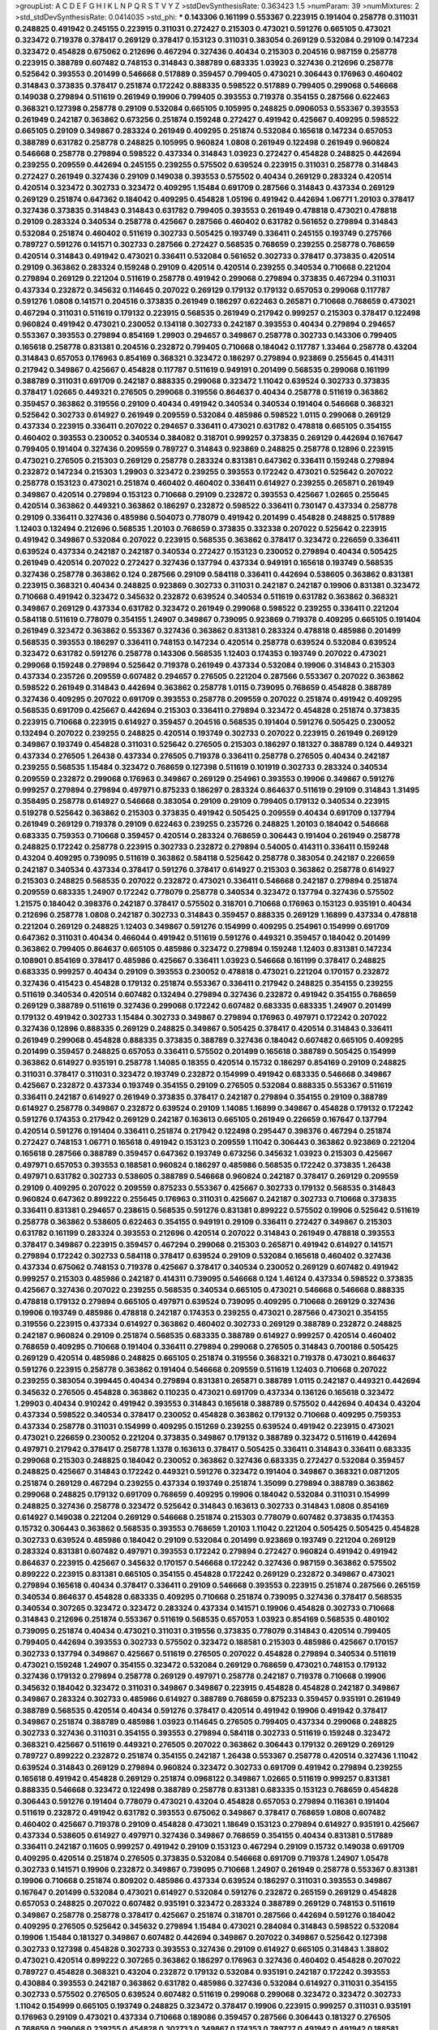 >groupList:
A C D E F G H I K L
N P Q R S T V Y Z 
>stdDevSynthesisRate:
0.363423 1.5 
>numParam:
39
>numMixtures:
2
>std_stdDevSynthesisRate:
0.0414035
>std_phi:
***
0.143306 0.161199 0.553367 0.223915 0.191404 0.258778 0.311031 0.248825 0.491942 0.245155
0.223915 0.311031 0.272427 0.215303 0.473021 0.591276 0.665105 0.473021 0.323472 0.719378
0.378417 0.269129 0.378417 0.153123 0.311031 0.383054 0.269129 0.532084 0.29109 0.147234
0.323472 0.454828 0.675062 0.212696 0.467294 0.327436 0.40434 0.215303 0.204516 0.987159
0.258778 0.223915 0.388789 0.607482 0.748153 0.314843 0.388789 0.683335 1.03923 0.327436
0.212696 0.258778 0.525642 0.393553 0.201499 0.546668 0.517889 0.359457 0.799405 0.473021
0.306443 0.176963 0.460402 0.314843 0.373835 0.378417 0.251874 0.172242 0.888335 0.598522
0.517889 0.799405 0.299068 0.546668 0.149038 0.279894 0.511619 0.261949 0.19906 0.799405
0.393553 0.719378 0.354155 0.287566 0.622463 0.368321 0.127398 0.258778 0.29109 0.532084
0.665105 0.105995 0.248825 0.0906053 0.553367 0.393553 0.261949 0.242187 0.363862 0.673256
0.251874 0.159248 0.272427 0.491942 0.425667 0.409295 0.598522 0.665105 0.29109 0.349867
0.283324 0.261949 0.409295 0.251874 0.532084 0.165618 0.147234 0.657053 0.388789 0.631782
0.258778 0.248825 0.105995 0.960824 1.0808 0.261949 0.122498 0.261949 0.960824 0.546668
0.258778 0.279894 0.598522 0.437334 0.314843 1.03923 0.272427 0.454828 0.248825 0.442694
0.239255 0.209559 0.442694 0.245155 0.239255 0.575502 0.639524 0.223915 0.311031 0.258778
0.314843 0.272427 0.261949 0.327436 0.29109 0.149038 0.393553 0.575502 0.40434 0.269129
0.283324 0.420514 0.420514 0.323472 0.302733 0.323472 0.409295 1.15484 0.691709 0.287566
0.314843 0.437334 0.269129 0.269129 0.251874 0.647362 0.184042 0.409295 0.454828 1.05196
0.491942 0.442694 1.06771 1.20103 0.378417 0.327436 0.373835 0.314843 0.314843 0.631782
0.799405 0.393553 0.261949 0.478818 0.473021 0.478818 0.29109 0.283324 0.340534 0.258778
0.425667 0.287566 0.460402 0.631782 0.561652 0.279894 0.314843 0.532084 0.251874 0.460402
0.511619 0.302733 0.505425 0.193749 0.336411 0.245155 0.193749 0.275766 0.789727 0.591276
0.141571 0.302733 0.287566 0.272427 0.568535 0.768659 0.239255 0.258778 0.768659 0.420514
0.314843 0.491942 0.473021 0.336411 0.532084 0.561652 0.302733 0.378417 0.373835 0.420514
0.29109 0.363862 0.283324 0.159248 0.29109 0.420514 0.420514 0.239255 0.340534 0.710668
0.221204 0.279894 0.269129 0.221204 0.511619 0.258778 0.491942 0.299068 0.279894 0.373835
0.467294 0.311031 0.437334 0.232872 0.345632 0.114645 0.207022 0.269129 0.179132 0.179132
0.657053 0.299068 0.117787 0.591276 1.0808 0.141571 0.204516 0.373835 0.261949 0.186297
0.622463 0.265871 0.710668 0.768659 0.473021 0.467294 0.311031 0.511619 0.179132 0.223915
0.568535 0.261949 0.217942 0.999257 0.215303 0.378417 0.122498 0.960824 0.491942 0.473021
0.230052 0.134118 0.302733 0.242187 0.393553 0.40434 0.279894 0.294657 0.553367 0.393553
0.279894 0.854169 1.29903 0.294657 0.349867 0.258778 0.302733 0.143306 0.799405 0.165618
0.258778 0.831381 0.204516 0.232872 0.799405 0.710668 0.184042 0.117787 1.33464 0.258778
0.43204 0.314843 0.657053 0.176963 0.854169 0.368321 0.323472 0.186297 0.279894 0.923869
0.255645 0.414311 0.217942 0.349867 0.425667 0.454828 0.117787 0.511619 0.949191 0.201499
0.568535 0.299068 0.161199 0.388789 0.311031 0.691709 0.242187 0.888335 0.299068 0.323472
1.11042 0.639524 0.302733 0.373835 0.378417 1.02665 0.449321 0.276505 0.299068 0.319556
0.864637 0.40434 0.258778 0.511619 0.363862 0.359457 0.363862 0.319556 0.29109 0.40434
0.491942 0.340534 0.340534 0.191404 0.546668 0.368321 0.525642 0.302733 0.614927 0.261949
0.209559 0.532084 0.485986 0.598522 1.0115 0.299068 0.269129 0.437334 0.223915 0.336411
0.207022 0.294657 0.336411 0.473021 0.631782 0.478818 0.665105 0.354155 0.460402 0.393553
0.230052 0.340534 0.384082 0.318701 0.999257 0.373835 0.269129 0.442694 0.167647 0.799405
0.191404 0.327436 0.209559 0.789727 0.314843 0.923869 0.248825 0.258778 0.12896 0.223915
0.473021 0.276505 0.215303 0.269129 0.258778 0.283324 0.831381 0.647362 0.336411 0.159248
0.279894 0.232872 0.147234 0.215303 1.29903 0.323472 0.239255 0.393553 0.172242 0.473021
0.525642 0.207022 0.258778 0.153123 0.473021 0.251874 0.460402 0.460402 0.336411 0.614927
0.239255 0.265871 0.261949 0.349867 0.420514 0.279894 0.153123 0.710668 0.29109 0.232872
0.393553 0.425667 1.02665 0.255645 0.420514 0.363862 0.449321 0.363862 0.186297 0.232872
0.598522 0.336411 0.730147 0.437334 0.258778 0.29109 0.336411 0.327436 0.485986 0.504073
0.778079 0.491942 0.201499 0.454828 0.248825 0.517889 1.12403 0.132494 0.212696 0.568535
1.20103 0.768659 0.373835 0.332338 0.207022 0.525642 0.223915 0.491942 0.349867 0.532084
0.207022 0.223915 0.568535 0.363862 0.378417 0.323472 0.226659 0.336411 0.639524 0.437334
0.242187 0.242187 0.340534 0.272427 0.153123 0.230052 0.279894 0.40434 0.505425 0.261949
0.420514 0.207022 0.272427 0.327436 0.137794 0.437334 0.949191 0.165618 0.193749 0.568535
0.327436 0.258778 0.363862 0.124 0.287566 0.29109 0.584118 0.336411 0.442694 0.538605
0.363862 0.831381 0.223915 0.368321 0.40434 0.248825 0.923869 0.302733 0.311031 0.242187
0.242187 0.19906 0.831381 0.323472 0.710668 0.491942 0.323472 0.345632 0.232872 0.639524
0.340534 0.511619 0.631782 0.363862 0.368321 0.349867 0.269129 0.437334 0.631782 0.323472
0.261949 0.299068 0.598522 0.239255 0.336411 0.221204 0.584118 0.511619 0.778079 0.354155
1.24907 0.349867 0.739095 0.923869 0.719378 0.409295 0.665105 0.191404 0.261949 0.323472
0.363862 0.553367 0.327436 0.363862 0.831381 0.283324 0.478818 0.485986 0.201499 0.568535
0.393553 0.186297 0.336411 0.748153 0.147234 0.420514 0.258778 0.639524 0.532084 0.639524
0.323472 0.631782 0.591276 0.258778 0.143306 0.568535 1.12403 0.174353 0.193749 0.207022
0.473021 0.299068 0.159248 0.279894 0.525642 0.719378 0.261949 0.437334 0.532084 0.19906
0.314843 0.215303 0.437334 0.235726 0.209559 0.607482 0.294657 0.276505 0.221204 0.287566
0.553367 0.207022 0.363862 0.598522 0.261949 0.314843 0.442694 0.363862 0.258778 1.0115
0.739095 0.768659 0.454828 0.388789 0.327436 0.409295 0.207022 0.691709 0.393553 0.258778
0.209559 0.207022 0.251874 0.491942 0.409295 0.568535 0.691709 0.425667 0.442694 0.215303
0.336411 0.279894 0.323472 0.454828 0.251874 0.373835 0.223915 0.710668 0.223915 0.614927
0.359457 0.204516 0.568535 0.191404 0.591276 0.505425 0.230052 0.132494 0.207022 0.239255
0.248825 0.420514 0.193749 0.302733 0.207022 0.223915 0.261949 0.269129 0.349867 0.193749
0.454828 0.311031 0.525642 0.276505 0.215303 0.186297 0.181327 0.388789 0.124 0.449321
0.437334 0.276505 1.26438 0.437334 0.276505 0.719378 0.336411 0.258778 0.276505 0.40434
0.242187 0.239255 0.568535 1.15484 0.323472 0.768659 0.127398 0.511619 0.101919 0.302733
0.283324 0.340534 0.209559 0.232872 0.299068 0.176963 0.349867 0.269129 0.254961 0.393553
0.19906 0.349867 0.591276 0.999257 0.279894 0.279894 0.497971 0.875233 0.186297 0.283324
0.864637 0.511619 0.29109 0.314843 1.31495 0.358495 0.258778 0.614927 0.546668 0.383054
0.29109 0.29109 0.799405 0.179132 0.340534 0.223915 0.519278 0.525642 0.363862 0.215303
0.373835 0.491942 0.505425 0.209559 0.40434 0.691709 0.137794 0.261949 0.269129 0.719378
0.29109 0.622463 0.239255 0.235726 0.248825 1.20103 0.184042 0.546668 0.683335 0.759353
0.710668 0.359457 0.420514 0.283324 0.768659 0.306443 0.191404 0.261949 0.258778 0.248825
0.172242 0.258778 0.223915 0.302733 0.232872 0.279894 0.54005 0.414311 0.336411 0.159248
0.43204 0.409295 0.739095 0.511619 0.363862 0.584118 0.525642 0.258778 0.383054 0.242187
0.226659 0.242187 0.340534 0.437334 0.378417 0.591276 0.378417 0.614927 0.215303 0.363862
0.258778 0.614927 0.215303 0.248825 0.568535 0.207022 0.232872 0.473021 0.336411 0.546668
0.242187 0.279894 0.251874 0.209559 0.683335 1.24907 0.172242 0.778079 0.258778 0.340534
0.323472 0.137794 0.327436 0.575502 1.21575 0.184042 0.398376 0.242187 0.378417 0.575502
0.318701 0.710668 0.176963 0.153123 0.935191 0.40434 0.212696 0.258778 1.0808 0.242187
0.302733 0.314843 0.359457 0.888335 0.269129 1.16899 0.437334 0.478818 0.221204 0.269129
0.248825 1.12403 0.349867 0.591276 0.154999 0.409295 0.254961 0.154999 0.691709 0.647362
0.311031 0.40434 0.466044 0.491942 0.511619 0.591276 0.449321 0.359457 0.184042 0.201499
0.363862 0.799405 0.864637 0.665105 0.485986 0.323472 0.279894 0.159248 1.12403 0.831381
0.147234 0.108901 0.854169 0.378417 0.485986 0.425667 0.336411 1.03923 0.546668 0.161199
0.378417 0.248825 0.683335 0.999257 0.40434 0.29109 0.393553 0.230052 0.478818 0.473021
0.221204 0.170157 0.232872 0.327436 0.415423 0.454828 0.179132 0.251874 0.553367 0.336411
0.217942 0.248825 0.354155 0.239255 0.511619 0.340534 0.420514 0.607482 0.132494 0.279894
0.327436 0.232872 0.491942 0.354155 0.768659 0.269129 0.388789 0.511619 0.327436 0.299068
0.172242 0.607482 0.683335 0.683335 1.24907 0.201499 0.179132 0.491942 0.302733 1.15484
0.302733 0.349867 0.279894 0.176963 0.497971 0.172242 0.207022 0.327436 0.12896 0.888335
0.269129 0.248825 0.349867 0.505425 0.378417 0.420514 0.314843 0.336411 0.261949 0.299068
0.454828 0.888335 0.373835 0.388789 0.327436 0.184042 0.607482 0.665105 0.409295 0.201499
0.359457 0.248825 0.657053 0.336411 0.575502 0.201499 0.165618 0.388789 0.505425 0.154999
0.363862 0.614927 0.935191 0.258778 1.14085 0.18355 0.420514 0.15732 0.186297 0.854169
0.29109 0.248825 0.311031 0.378417 0.311031 0.323472 0.193749 0.232872 0.154999 0.491942
0.683335 0.546668 0.349867 0.425667 0.232872 0.437334 0.193749 0.354155 0.29109 0.276505
0.532084 0.888335 0.553367 0.511619 0.336411 0.242187 0.614927 0.261949 0.373835 0.378417
0.242187 0.279894 0.354155 0.29109 0.388789 0.614927 0.258778 0.349867 0.232872 0.639524
0.29109 1.14085 1.16899 0.349867 0.454828 0.179132 0.172242 0.591276 0.174353 0.217942
0.269129 0.242187 0.163613 0.665105 0.261949 0.226659 0.167647 0.137794 0.420514 0.591276
0.191404 0.336411 0.251874 0.217942 0.122498 0.295447 0.398376 0.467294 0.251874 0.272427
0.748153 1.06771 0.165618 0.491942 0.153123 0.209559 1.11042 0.306443 0.363862 0.923869
0.221204 0.165618 0.287566 0.388789 0.359457 0.647362 0.193749 0.673256 0.345632 1.03923
0.215303 0.425667 0.497971 0.657053 0.393553 0.188581 0.960824 0.186297 0.485986 0.568535
0.172242 0.373835 1.26438 0.497971 0.631782 0.302733 0.538605 0.388789 0.546668 0.960824
0.242187 0.378417 0.269129 0.209559 0.29109 0.409295 0.207022 0.209559 0.875233 0.553367
0.425667 0.302733 0.179132 0.568535 0.314843 0.960824 0.647362 0.899222 0.255645 0.176963
0.311031 0.425667 0.242187 0.302733 0.710668 0.373835 0.336411 0.831381 0.294657 0.238615
0.568535 0.591276 0.831381 0.899222 0.575502 0.19906 0.525642 0.511619 0.258778 0.363862
0.538605 0.622463 0.354155 0.949191 0.29109 0.336411 0.272427 0.349867 0.215303 0.631782
0.161199 0.283324 0.393553 0.212696 0.420514 0.207022 0.314843 0.261949 0.478818 0.393553
0.378417 0.349867 0.223915 0.359457 0.467294 0.299068 0.215303 0.265871 0.491942 0.614927
0.141571 0.279894 0.172242 0.302733 0.584118 0.378417 0.639524 0.29109 0.532084 0.165618
0.460402 0.327436 0.437334 0.675062 0.748153 0.719378 0.425667 0.378417 0.340534 0.230052
0.269129 0.607482 0.491942 0.999257 0.215303 0.485986 0.242187 0.414311 0.739095 0.546668
0.124 1.46124 0.437334 0.598522 0.373835 0.425667 0.327436 0.207022 0.239255 0.568535
0.340534 0.665105 0.473021 0.546668 0.546668 0.888335 0.478818 0.179132 0.279894 0.665105
0.497971 0.639524 0.739095 0.409295 0.710668 0.269129 0.327436 0.19906 0.193749 0.485986
0.478818 0.242187 0.174353 0.239255 0.473021 0.287566 0.473021 0.354155 0.319556 0.223915
0.437334 0.614927 0.363862 0.460402 0.302733 0.269129 0.388789 0.232872 0.248825 0.242187
0.960824 0.29109 0.251874 0.568535 0.683335 0.388789 0.614927 0.999257 0.420514 0.460402
0.768659 0.409295 0.710668 0.191404 0.336411 0.279894 0.299068 0.276505 0.314843 0.700186
0.505425 0.269129 0.420514 0.485986 0.248825 0.665105 0.251874 0.319556 0.368321 0.719378
0.473021 0.864637 0.591276 0.223915 0.258778 0.363862 0.191404 0.546668 0.209559 0.511619
1.12403 0.710668 0.207022 0.239255 0.383054 0.399445 0.40434 0.279894 0.831381 0.265871
0.388789 1.0115 0.242187 0.449321 0.442694 0.345632 0.276505 0.454828 0.363862 0.110235
0.473021 0.691709 0.437334 0.136126 0.165618 0.323472 1.29903 0.40434 0.910242 0.491942
0.393553 0.314843 0.165618 0.388789 0.575502 0.442694 0.40434 0.43204 0.437334 0.598522
0.340534 0.378417 0.230052 0.454828 0.363862 0.179132 0.710668 0.409295 0.759353 0.437334
0.258778 0.311031 0.154999 0.409295 0.151269 0.239255 0.639524 0.491942 0.223915 0.473021
0.473021 0.226659 0.230052 0.221204 0.373835 0.349867 0.179132 0.388789 0.323472 0.511619
0.442694 0.497971 0.217942 0.378417 0.258778 1.1378 0.163613 0.378417 0.505425 0.336411
0.314843 0.336411 0.683335 0.299068 0.215303 0.248825 0.184042 0.230052 0.363862 0.327436
0.683335 0.272427 0.532084 0.359457 0.248825 0.425667 0.314843 0.172242 0.449321 0.591276
0.323472 0.191404 0.349867 0.368321 0.0871205 0.251874 0.269129 0.467294 0.239255 0.437334
0.193749 0.251874 1.35099 0.279894 0.388789 0.363862 0.299068 0.248825 0.179132 0.691709
0.768659 0.409295 0.19906 0.184042 0.532084 0.311031 0.154999 0.248825 0.327436 0.258778
0.323472 0.525642 0.314843 0.163613 0.302733 0.314843 1.0808 0.854169 0.614927 0.149038
0.221204 0.269129 0.546668 0.251874 0.215303 0.778079 0.607482 0.373835 0.174353 0.15732
0.306443 0.363862 0.568535 0.393553 0.768659 1.20103 1.11042 0.221204 0.505425 0.505425
0.454828 0.302733 0.639524 0.485986 0.184042 0.29109 0.532084 0.201499 0.923869 0.193749
0.221204 0.269129 0.283324 0.831381 0.607482 0.497971 0.393553 0.172242 0.279894 0.272427
0.960824 0.491942 0.491942 0.864637 0.223915 0.425667 0.345632 0.170157 0.546668 0.172242
0.327436 0.987159 0.363862 0.575502 0.899222 0.223915 0.831381 0.665105 0.354155 0.454828
0.172242 0.269129 0.232872 0.349867 0.473021 0.279894 0.165618 0.40434 0.378417 0.336411
0.29109 0.546668 0.393553 0.223915 0.251874 0.287566 0.265159 0.340534 0.864637 0.454828
0.683335 0.409295 0.710668 0.251874 0.739095 0.327436 0.378417 0.568535 0.340534 0.307265
0.323472 0.323472 0.283324 0.437334 0.141571 0.19906 0.454828 0.302733 0.710668 0.314843
0.212696 0.251874 0.553367 0.511619 0.568535 0.657053 1.03923 0.854169 0.568535 0.480102
0.739095 0.251874 0.40434 0.473021 0.311031 0.319556 0.373835 0.778079 0.314843 0.420514
0.799405 0.799405 0.442694 0.393553 0.302733 0.575502 0.323472 0.188581 0.215303 0.485986
0.425667 0.170157 0.302733 0.137794 0.349867 0.425667 0.511619 0.276505 0.207022 0.454828
0.279894 0.340534 0.511619 0.473021 0.159248 1.24907 0.354155 0.323472 0.532084 0.269129
0.768659 0.473021 0.748153 0.179132 0.327436 0.179132 0.279894 0.258778 0.269129 0.497971
0.258778 0.242187 0.719378 0.710668 0.19906 0.345632 0.184042 0.323472 0.311031 0.349867
0.349867 0.223915 0.454828 0.454828 0.242187 0.349867 0.349867 0.283324 0.302733 0.485986
0.614927 0.388789 0.768659 0.875233 0.359457 0.935191 0.261949 0.388789 0.568535 0.420514
0.40434 0.591276 0.378417 0.420514 0.491942 0.19906 0.491942 0.378417 0.349867 0.251874
0.388789 0.485986 1.03923 0.114645 0.276505 0.799405 0.437334 0.299068 0.248825 0.302733
0.327436 0.311031 0.354155 0.393553 0.279894 0.584118 0.302733 0.511619 0.159248 0.323472
0.368321 0.425667 0.511619 0.449321 0.276505 0.207022 0.363862 0.306443 0.179132 0.269129
0.269129 0.789727 0.899222 0.232872 0.251874 0.354155 0.242187 1.26438 0.553367 0.258778
0.420514 0.327436 1.11042 0.639524 0.314843 0.269129 0.279894 0.960824 0.323472 0.302733
0.691709 0.491942 0.279894 0.239255 0.165618 0.491942 0.454828 0.269129 0.251874 0.0968122
0.349867 1.02665 0.511619 0.999257 0.831381 0.888335 0.546668 0.323472 0.122498 0.388789
0.258778 0.831381 0.683335 0.153123 0.768659 0.454828 0.306443 0.591276 0.191404 0.778079
0.473021 0.43204 0.454828 0.657053 0.279894 0.116361 0.191404 0.511619 0.232872 0.491942
0.631782 0.393553 0.675062 0.349867 0.378417 0.768659 1.0808 0.607482 0.460402 0.425667
0.719378 0.29109 0.454828 0.473021 1.18649 0.153123 0.279894 0.614927 0.935191 0.425667
0.437334 0.538605 0.614927 0.497971 0.327436 0.349867 0.768659 0.354155 0.40434 0.831381
0.517889 0.336411 0.242187 0.11605 0.999257 0.491942 0.29109 0.153123 0.467294 0.29109
0.15732 0.149038 0.691709 0.409295 0.420514 0.251874 0.276505 0.373835 0.532084 0.546668
0.691709 0.719378 1.24907 1.05478 0.302733 0.141571 0.19906 0.232872 0.349867 0.739095
0.710668 1.24907 0.261949 0.258778 0.553367 0.831381 0.19906 0.710668 0.251874 0.809202
0.485986 0.437334 0.639524 0.186297 0.311031 0.393553 0.349867 0.167647 0.201499 0.532084
0.473021 0.614927 0.532084 0.591276 0.232872 0.265159 0.269129 0.454828 0.657053 0.248825
0.207022 0.607482 0.935191 0.323472 0.283324 0.388789 0.269129 0.748153 0.511619 0.349867
0.258778 0.258778 0.378417 0.425667 0.251874 0.318701 0.287566 0.442694 0.591276 0.184042
0.409295 0.276505 0.525642 0.345632 0.279894 1.15484 0.473021 0.284084 0.314843 0.598522
0.532084 0.19906 1.15484 0.181327 0.349867 0.607482 0.442694 0.349867 0.207022 0.349867
0.525642 0.127398 0.302733 0.127398 0.454828 0.302733 0.393553 0.327436 0.29109 0.614927
0.665105 0.314843 1.38802 0.473021 0.420514 0.899222 0.307265 0.363862 0.186297 0.176963
0.327436 0.460402 0.454828 0.207022 0.789727 0.454828 0.368321 0.43204 0.232872 0.179132
0.532084 0.935191 0.242187 0.172242 0.393553 0.430884 0.393553 0.242187 0.363862 0.631782
0.485986 0.327436 0.532084 0.614927 0.311031 0.354155 0.302733 0.575502 0.276505 0.639524
0.607482 0.511619 0.299068 0.299068 0.323472 0.323472 0.302733 1.11042 0.154999 0.665105
0.193749 0.248825 0.323472 0.378417 0.19906 0.223915 0.999257 0.311031 0.935191 0.176963
0.29109 0.473021 0.437334 0.710668 0.189086 0.359457 0.287566 0.306443 0.181327 0.276505
0.768659 0.299068 0.239255 0.454828 0.302733 0.349867 0.174353 0.789727 0.491942 0.491942
0.188581 0.340534 0.485986 0.359457 0.768659 0.442694 0.242187 0.275766 0.831381 0.388789
0.165618 0.137794 0.204516 0.473021 0.454828 0.505425 0.272427 0.223915 0.491942 0.215303
0.179132 0.349867 0.314843 0.272427 0.425667 0.323472 0.235726 0.302733 0.425667 0.269129
0.420514 0.165618 0.143306 0.272427 0.622463 0.212696 0.399445 0.336411 0.110235 0.299068
0.251874 0.265871 0.311031 0.425667 0.165618 0.269129 0.184042 0.184042 0.283324 0.378417
0.378417 0.184042 0.553367 0.314843 0.186297 0.739095 0.614927 0.532084 0.215303 0.336411
0.525642 0.239255 0.960824 0.209559 0.302733 0.137794 0.748153 0.186297 0.430884 0.239255
0.323472 0.607482 0.631782 0.232872 0.454828 0.215303 0.336411 0.248825 0.363862 0.378417
0.0881881 0.647362 0.147234 0.302733 0.323472 0.179132 0.478818 0.473021 0.511619 0.251874
0.354155 0.478818 0.215303 0.739095 0.314843 0.349867 0.525642 0.261949 0.279894 0.491942
0.349867 0.778079 0.568535 0.568535 0.221204 0.269129 0.340534 0.207022 0.546668 0.768659
0.759353 0.414311 0.378417 0.442694 0.318701 1.11042 0.821316 0.314843 0.639524 0.607482
0.223915 0.473021 0.223915 0.420514 0.473021 0.19906 0.657053 0.454828 0.207022 0.261949
0.505425 0.430884 1.11042 0.359457 0.960824 0.354155 0.319556 0.314843 0.345632 0.923869
0.149038 0.0942295 0.622463 0.683335 0.149038 0.40434 0.473021 1.03923 0.415423 0.179132
1.03923 1.12403 0.311031 0.719378 1.46124 0.831381 0.172242 0.420514 0.368321 0.294657
0.568535 0.525642 0.719378 0.209559 0.239255 0.505425 0.383054 0.673256 0.923869 0.336411
0.454828 0.176963 0.568535 0.683335 0.170157 0.176963 0.854169 0.373835 0.598522 0.215303
0.864637 0.215303 0.739095 0.184042 0.631782 0.276505 0.340534 0.29109 1.0808 0.344707
0.232872 0.217942 0.899222 0.261949 0.864637 0.311031 0.460402 0.336411 0.217942 0.248825
0.230052 0.272427 0.665105 0.532084 0.226659 0.420514 1.0808 0.739095 0.248825 0.226659
0.478818 0.132494 0.191404 0.821316 0.302733 0.174353 0.302733 0.575502 0.546668 0.505425
0.186297 0.067837 0.614927 0.420514 0.207022 0.248825 0.491942 0.420514 0.159248 0.437334
0.179132 0.491942 0.248825 0.314843 0.251874 0.739095 0.363862 0.311031 0.248825 0.473021
0.378417 0.302733 0.276505 0.665105 0.336411 0.710668 0.393553 0.207022 0.184042 0.302733
0.473021 0.251874 0.425667 0.622463 0.0871205 0.29109 0.314843 0.302733 0.276505 0.269129
0.575502 0.336411 0.519278 0.359457 0.739095 0.226659 0.739095 0.485986 0.354155 0.153123
0.251874 0.759353 0.251874 0.420514 0.279894 0.209559 0.149038 0.215303 0.614927 0.215303
0.349867 0.207022 0.739095 0.739095 0.179132 0.497971 0.691709 0.960824 0.299068 0.336411
0.614927 0.311031 0.491942 0.414311 0.261949 0.340534 0.319556 0.179132 0.899222 0.265871
0.473021 0.153123 0.223915 0.161199 0.484686 0.239255 0.657053 0.591276 0.314843 0.511619
0.19906 0.269129 0.265871 0.336411 0.799405 0.460402 0.248825 0.159248 0.239255 0.261949
0.719378 0.323472 0.393553 0.393553 0.179132 0.19906 0.473021 0.161199 0.363862 0.283324
0.546668 0.437334 0.29109 0.999257 0.972599 1.35099 0.209559 1.0115 0.854169 0.217942
0.657053 0.248825 0.179132 0.673256 0.691709 0.314843 0.223915 0.314843 0.29109 0.179132
0.261949 0.29109 0.143306 0.323472 0.191404 0.186297 0.363862 0.223915 0.546668 1.20103
0.170157 0.665105 0.598522 0.137794 0.217942 0.425667 0.354155 0.223915 0.54005 0.511619
0.323472 0.204516 0.393553 0.354155 0.485986 0.393553 0.336411 0.161199 0.258778 0.314843
0.719378 0.232872 0.299068 0.172242 0.161199 0.283324 0.691709 0.299068 0.388789 0.327436
0.336411 0.323472 0.710668 0.491942 0.184042 0.888335 0.239255 0.207022 0.420514 0.491942
0.363862 0.269129 0.768659 0.287566 0.201499 0.283324 0.215303 0.283324 0.226659 0.647362
0.248825 0.269129 0.165618 0.223915 0.223915 0.235726 0.345632 0.473021 0.691709 0.778079
0.235726 0.258778 0.864637 0.393553 0.170157 0.232872 0.184042 0.283324 0.311031 0.327436
0.232872 0.272427 0.409295 0.287566 0.511619 0.340534 0.29109 0.327436 0.327436 0.149038
0.235726 0.207022 0.327436 0.811372 0.999257 0.283324 0.186297 0.311031 0.215303 0.598522
0.409295 0.460402 1.03923 0.269129 0.248825 0.532084 0.354155 0.332338 0.294657 0.719378
0.323472 0.614927 0.673256 0.420514 0.242187 0.336411 1.18649 0.657053 0.437334 0.287566
0.546668 0.340534 0.359457 0.19906 0.349867 0.132494 0.215303 0.388789 0.207022 0.363862
0.299068 0.553367 0.460402 0.172242 0.491942 0.302733 0.201499 1.02665 0.683335 0.799405
0.460402 0.258778 0.230052 0.276505 0.299068 0.363862 0.19906 0.232872 0.193749 0.354155
0.314843 1.05478 0.318701 0.215303 0.314843 0.875233 0.314843 0.204516 0.378417 0.170157
0.349867 0.272427 0.639524 0.473021 0.354155 1.15484 0.359457 0.340534 0.215303 0.460402
0.899222 0.683335 0.485986 0.239255 0.230052 0.174353 0.511619 0.149038 0.393553 0.327436
0.40434 0.261949 0.323472 0.19665 0.251874 0.393553 0.258778 0.279894 0.40434 0.279894
0.191404 0.336411 0.29109 0.437334 0.40434 0.212696 1.0808 0.349867 0.854169 0.388789
0.279894 0.242187 0.159248 0.388789 0.378417 0.84157 0.184042 0.143306 1.29903 0.258778
0.923869 0.799405 0.261949 0.399445 0.972599 0.899222 0.748153 0.591276 0.172242 0.478818
0.598522 0.591276 0.525642 0.172242 0.425667 0.232872 1.03923 0.454828 0.683335 0.29109
0.363862 0.473021 0.287566 0.831381 0.217942 1.15484 0.393553 0.505425 0.425667 0.242187
0.254961 1.0808 0.448119 1.02665 0.378417 0.388789 0.607482 0.318701 0.12896 0.314843
0.363862 0.269129 1.35099 0.799405 0.251874 0.193749 0.323472 0.153123 0.345632 0.546668
0.230052 0.657053 0.327436 0.283324 0.327436 0.223915 0.553367 0.511619 0.261949 0.614927
0.442694 0.258778 0.251874 0.40434 0.719378 0.831381 0.232872 0.239255 0.336411 0.156899
0.207022 0.768659 0.40434 0.311031 0.223915 0.614927 0.239255 0.349867 0.40434 0.323472
0.511619 0.314843 0.657053 0.373835 0.349867 0.284084 0.799405 0.19906 0.591276 0.204516
0.336411 0.425667 0.299068 1.20103 1.03923 0.511619 0.242187 0.141571 0.349867 0.378417
0.614927 0.505425 0.141571 0.631782 0.393553 0.242187 0.454828 0.639524 0.546668 0.251874
0.607482 1.0115 0.19906 0.336411 0.242187 0.153123 0.223915 0.614927 0.363862 0.425667
0.607482 0.40434 0.29109 0.209559 0.255645 0.485986 0.327436 0.323472 0.235726 0.242187
0.378417 0.399445 0.546668 0.167647 0.532084 0.532084 0.409295 0.336411 0.242187 0.242836
0.11923 0.437334 0.239255 0.491942 0.960824 0.683335 0.139483 0.546668 0.409295 0.739095
0.179132 0.141571 0.750159 0.999257 0.591276 0.639524 0.176963 0.40434 0.331449 0.258778
0.170157 0.373835 0.29109 0.279894 0.143306 0.323472 0.276505 0.299068 0.393553 0.449321
0.258778 0.598522 0.232872 0.40434 0.176963 0.215303 0.359457 0.327436 0.311031 0.999257
0.639524 0.176963 0.299068 0.683335 0.127398 0.349867 0.251874 0.327436 0.359457 0.388789
0.665105 0.442694 0.248825 0.29109 0.209559 0.639524 1.20103 1.06771 1.0808 0.165618
0.388789 0.232872 0.11923 0.114645 0.212696 0.272427 0.113257 0.923869 0.485986 0.864637
0.591276 1.0115 0.232872 0.248825 0.491942 0.888335 0.665105 0.302733 0.425667 0.172242
0.409295 0.255645 0.255645 0.307265 0.460402 0.170157 0.768659 0.143306 0.159248 0.739095
0.888335 0.186297 0.179132 0.340534 0.311031 0.279894 0.532084 0.269129 0.232872 0.553367
0.511619 0.188581 0.336411 0.340534 0.864637 0.223915 0.255645 0.215303 0.478818 0.40434
0.204516 1.05196 0.553367 0.546668 0.299068 0.568535 0.378417 0.279894 0.239255 0.568535
0.184042 0.323472 0.314843 0.215303 0.349867 0.383054 0.491942 0.378417 0.710668 0.473021
0.354155 0.172242 0.831381 0.193749 0.165618 0.349867 0.473021 0.454828 0.226659 0.269129
0.283324 0.442694 0.258778 0.349867 0.546668 0.242187 0.591276 0.29109 0.899222 0.665105
0.363862 0.232872 0.176963 0.910242 0.193749 0.393553 0.437334 0.283324 0.311031 0.311031
0.359457 0.248825 0.136126 0.525642 0.261949 0.511619 0.719378 0.279894 0.306443 0.505425
0.217942 0.799405 0.665105 0.553367 0.710668 0.40434 0.311031 0.215303 0.223915 0.186297
0.258778 0.614927 0.273158 0.193749 0.245155 0.314843 0.393553 0.323472 0.665105 0.336411
0.323472 0.368321 0.864637 0.154999 0.261949 0.473021 0.683335 0.437334 0.378417 0.327436
0.473021 0.217942 0.29109 0.425667 0.473021 0.258778 0.154999 0.393553 0.393553 0.568535
0.739095 0.363862 0.437334 0.987159 0.511619 0.425667 0.215303 0.258778 0.748153 0.269129
0.40434 0.739095 0.193749 0.600128 0.340534 0.302733 0.719378 0.373835 1.15484 0.647362
0.245812 0.511619 0.584118 0.245155 0.393553 0.614927 0.473021 0.258778 0.349867 0.425667
0.179132 0.363862 0.294657 0.43204 0.378417 0.532084 0.232872 0.449321 0.923869 0.223915
0.299068 0.159248 0.437334 0.349867 0.279894 0.217942 0.269129 0.29109 0.949191 0.420514
0.172242 0.383054 0.191404 0.136126 1.20103 0.159248 0.272427 0.40434 0.336411 0.230052
0.683335 0.437334 0.201499 0.425667 0.230052 0.388789 0.161199 0.327436 0.137794 0.245155
0.314843 0.378417 0.349867 0.165618 0.221204 0.215303 0.935191 0.960824 0.340534 0.209559
0.332338 0.631782 0.420514 0.768659 1.06771 0.232872 0.239255 0.327436 0.473021 0.532084
0.759353 0.999257 0.204516 0.191404 0.710668 0.491942 0.972599 0.230052 0.473021 0.631782
0.84157 0.332338 0.279894 0.242187 0.568535 0.532084 0.710668 0.505425 0.691709 0.323472
0.302733 0.657053 0.327436 0.831381 0.212696 0.311031 0.491942 0.143306 0.84157 0.186297
0.283324 0.314843 0.248825 0.378417 0.327436 0.614927 0.442694 0.420514 0.363862 0.425667
0.215303 0.217942 0.683335 0.186297 0.314843 1.11042 0.631782 0.311031 0.179132 0.368321
0.710668 0.311031 0.759353 0.191404 0.442694 0.923869 0.546668 0.799405 0.269129 0.258778
0.388789 0.207022 0.409295 0.159248 0.212696 0.201499 0.525642 0.191404 0.29109 0.269129
0.258778 0.323472 0.251874 0.215303 0.11923 0.261949 0.972599 0.349867 0.314843 0.255645
0.454828 0.378417 0.631782 0.143306 0.209559 0.19906 0.258778 0.248825 0.485986 0.532084
0.279894 0.232872 0.831381 0.147234 0.378417 0.442694 0.789727 0.349867 0.287566 0.568535
0.217942 0.191404 0.172242 0.710668 0.294657 0.614927 0.269129 0.323472 0.141571 0.29109
0.201499 0.363862 0.442694 0.739095 0.639524 0.923869 0.314843 0.960824 1.16899 0.809202
0.393553 0.437334 0.378417 1.16899 0.258778 0.378417 0.154999 0.899222 0.299068 0.201499
0.420514 0.639524 0.478818 0.354155 0.207022 0.987159 0.739095 0.245812 0.209559 0.215303
0.207022 0.491942 0.821316 0.269129 0.748153 0.383054 0.454828 0.665105 0.454828 0.215303
0.657053 0.248825 0.215303 0.748153 0.287566 0.525642 0.251874 0.283324 0.478818 0.888335
0.639524 0.999257 0.299068 0.165618 0.336411 0.345632 0.311031 0.739095 0.789727 0.607482
0.349867 0.442694 0.719378 0.378417 0.40434 0.314843 0.546668 0.393553 0.223915 1.15484
1.11042 0.108901 0.132494 0.151269 0.239255 0.393553 0.710668 0.143306 0.40434 0.207022
0.363862 0.287566 0.306443 0.186297 0.319556 0.193749 0.517889 0.232872 0.207022 0.485986
0.378417 0.258778 0.299068 0.209559 0.19906 0.242187 0.327436 0.172242 0.591276 0.230052
0.19906 0.19906 0.170157 0.393553 0.299068 0.700186 0.287566 0.710668 0.311031 0.831381
1.16899 0.184042 0.665105 0.143306 0.40434 0.232872 0.191404 0.236358 1.29903 0.532084
0.972599 0.242187 0.265871 0.172242 1.44355 0.789727 0.191404 1.12403 0.191404 0.261949
0.302733 0.368321 0.232872 0.532084 0.232872 0.215303 0.323472 0.232872 0.161199 0.505425
0.165618 1.16899 0.223915 0.485986 0.454828 0.336411 0.143306 0.336411 0.532084 0.125856
0.546668 0.248825 0.221204 0.179132 0.269129 0.420514 0.215303 0.960824 1.15484 0.272427
0.272427 0.561652 0.172242 0.999257 0.336411 0.525642 0.759353 1.15484 0.505425 0.748153
0.242187 0.420514 0.730147 0.368321 0.359457 0.467294 0.639524 0.323472 0.242187 0.279894
0.336411 0.193749 0.491942 0.323472 0.546668 0.345632 0.269129 0.311031 0.167647 0.209559
0.215303 0.283324 0.354155 0.546668 0.532084 0.442694 1.35099 0.319556 0.409295 0.186297
0.340534 0.691709 0.201499 0.40434 0.227267 0.207022 0.393553 0.265871 0.167647 0.768659
0.269129 0.299068 0.460402 0.987159 0.768659 0.232872 0.251874 0.393553 0.299068 0.251874
0.232872 0.226659 0.269129 0.425667 1.03923 0.311031 0.442694 0.393553 0.354155 0.460402
0.409295 0.226659 0.29109 1.21575 0.242187 0.485986 0.314843 0.299068 0.349867 0.239255
0.184042 0.29109 0.314843 0.425667 0.172242 0.340534 0.221204 0.318701 0.768659 0.223915
0.437334 0.272427 0.258778 0.864637 0.217942 0.568535 0.207022 0.336411 0.261949 0.279894
0.454828 0.354155 0.398376 0.215303 0.420514 0.582555 0.460402 0.442694 1.15484 0.269129
0.614927 0.485986 0.232872 0.172242 0.226659 0.54005 0.223915 0.340534 0.311031 0.420514
0.306443 0.460402 0.232872 0.143306 0.888335 0.373835 0.242187 0.19906 0.768659 0.193749
0.607482 0.163175 0.336411 0.209559 0.279894 0.172242 0.193749 0.584118 0.799405 0.363862
0.283324 0.0753836 0.378417 0.622463 0.491942 0.176963 0.302733 0.149038 0.184042 0.538605
0.710668 0.191404 0.255645 0.409295 0.165618 0.19906 0.614927 0.269129 0.302733 0.272427
0.232872 0.269129 0.269129 0.84157 0.226659 0.299068 0.393553 0.546668 0.349867 0.340534
0.255645 0.378417 0.437334 1.03923 0.864637 0.163613 0.184042 0.323472 0.163613 0.473021
0.378417 0.204516 0.251874 0.294657 0.207022 0.251874 0.710668 0.442694 0.258778 0.19665
0.437334 0.388789 0.261949 0.336411 0.269129 0.323472 0.207022 0.248825 0.454828 0.19906
0.354155 0.363862 0.242187 0.614927 0.323472 0.223915 0.511619 0.622463 0.314843 0.505425
0.272427 0.454828 0.437334 0.778079 0.217942 0.248825 0.511619 0.960824 1.16899 0.294657
0.161199 0.311031 0.232872 0.363862 0.831381 0.568535 0.888335 0.230052 0.251874 0.497971
0.122498 0.172242 0.460402 0.553367 0.999257 0.327436 0.505425 0.232872 0.363862 0.13089
0.710668 0.294657 0.639524 0.159248 0.294657 0.485986 0.378417 0.167647 0.279894 0.960824
0.269129 0.683335 0.201499 1.02665 0.40434 0.960824 0.759353 0.560149 0.336411 0.923869
0.147234 0.473021 0.314843 0.473021 0.331449 0.437334 0.768659 0.239255 0.248825 0.491942
0.269129 0.442694 0.201499 1.20103 0.217942 0.454828 0.147234 0.172242 0.831381 0.174353
0.923869 0.525642 0.286796 0.255645 0.242187 0.276505 0.454828 0.491942 0.29109 0.191404
0.639524 0.336411 0.336411 0.622463 0.485986 0.363862 0.575502 0.473021 0.40434 0.230052
0.279894 0.349867 0.354155 0.739095 0.251874 0.923869 0.349867 0.167647 0.415423 0.425667
0.607482 1.0808 0.511619 0.511619 0.302733 0.232872 0.415423 0.960824 0.40434 0.363862
0.710668 0.349867 0.193749 0.710668 0.553367 0.437334 0.276505 0.212696 0.127398 0.546668
0.0871205 0.306443 0.553367 0.251874 0.239255 0.232872 0.323472 0.485986 0.665105 0.272427
0.287566 0.538605 0.311031 0.383054 0.349867 0.505425 0.299068 0.261949 0.799405 0.258778
0.759353 0.179132 0.647362 0.799405 0.710668 0.393553 1.35099 0.327436 0.251874 0.149038
0.454828 0.174353 0.239255 0.269129 0.657053 0.442694 0.207022 0.607482 1.11042 0.821316
0.217942 0.575502 0.460402 0.553367 0.170157 0.378417 0.29109 0.710668 0.378417 0.437334
0.473021 0.193749 0.799405 0.639524 0.302733 0.349867 0.167647 0.525642 0.242187 0.614927
0.553367 0.525642 0.239255 0.553367 0.336411 0.739095 0.561652 0.511619 0.768659 0.719378
0.683335 0.511619 0.368321 0.388789 0.420514 0.276505 0.207022 0.393553 0.460402 1.06771
0.491942 0.960824 0.258778 0.821316 0.248825 0.546668 0.614927 0.538605 0.299068 0.336411
0.201499 1.06771 0.196124 0.139483 0.242187 0.239255 0.437334 0.739095 0.710668 0.831381
0.568535 0.159248 0.373835 0.378417 0.437334 0.420514 0.314843 0.134118 0.378417 0.437334
0.437334 0.132494 0.159248 0.532084 0.388789 0.420514 0.340534 0.553367 0.19906 0.349867
0.153123 0.279894 1.05196 0.568535 0.511619 0.327436 0.875233 0.442694 0.125519 0.768659
0.193749 0.217942 0.899222 0.215303 0.232872 0.40434 0.302733 0.591276 0.314843 0.378417
0.511619 0.43204 0.349867 1.15484 0.217942 0.239255 0.864637 0.15732 0.223915 0.639524
0.299068 0.575502 0.302733 0.505425 0.265871 0.287566 0.349867 1.29903 0.212696 0.29109
1.14085 0.999257 0.437334 0.29109 0.532084 0.269129 0.614927 0.473021 0.153123 0.299068
0.336411 1.21575 0.622463 0.258778 0.154999 0.425667 0.251874 0.223915 0.272427 0.437334
0.437334 0.639524 0.117787 0.174353 0.425667 1.35099 0.437334 0.230052 0.340534 0.532084
0.165618 0.454828 0.511619 0.239255 0.363862 0.209559 1.03923 1.03923 0.505425 0.553367
0.311031 0.454828 0.473021 0.591276 0.425667 0.19906 0.485986 0.575502 0.739095 0.388789
0.622463 0.186297 0.354155 0.236358 0.29109 0.327436 0.622463 0.532084 0.232872 0.212696
0.393553 0.591276 0.525642 0.193749 1.15484 0.294657 0.283324 0.363862 0.639524 0.29109
0.332338 0.212696 0.368321 0.575502 0.279894 0.323472 0.354155 0.349867 0.141571 0.223915
0.393553 0.710668 0.368321 0.388789 0.409295 0.363862 0.165618 0.999257 1.20103 0.378417
0.768659 0.425667 0.163613 0.340534 0.261949 0.287566 0.19906 0.184042 0.409295 0.248825
0.519278 0.283324 0.232872 0.29109 0.349867 0.363862 0.265871 0.622463 0.311031 0.340534
0.184042 0.176963 0.221204 0.29109 0.29109 0.181327 0.591276 0.172242 0.230052 0.546668
0.223915 0.232872 0.378417 0.327436 0.191404 0.614927 0.336411 0.327436 0.425667 0.368321
0.269129 0.217942 0.359457 0.363862 0.454828 0.207022 0.511619 0.739095 0.248825 0.269129
0.151269 0.799405 0.269129 0.201499 0.323472 0.323472 0.223915 0.258778 0.217942 0.201499
0.327436 0.591276 0.191404 0.336411 0.739095 0.473021 0.279894 0.302733 0.269129 0.248825
0.163613 0.226659 0.420514 0.29109 0.201499 0.265871 0.186297 0.217942 0.639524 0.327436
0.388789 0.255645 0.261949 0.987159 0.184042 0.189086 0.272427 0.460402 0.186297 0.378417
0.821316 0.631782 0.184042 0.269129 0.425667 0.212696 0.532084 0.302733 0.215303 0.215303
0.323472 0.388789 0.161199 0.172242 0.719378 0.546668 0.261949 0.179132 0.497971 0.19665
0.373835 0.378417 0.358495 0.478818 0.19906 0.261949 0.302733 0.323472 0.294657 0.323472
0.575502 0.132494 0.409295 0.478818 0.821316 0.368321 0.923869 0.349867 0.248825 0.29109
0.425667 0.40434 0.349867 0.568535 0.614927 0.179132 0.258778 0.209559 0.999257 0.40434
0.409295 0.442694 0.29109 0.279894 0.40434 0.165618 0.181327 0.639524 0.525642 0.575502
0.373835 0.226659 0.821316 0.575502 0.143306 0.575502 0.473021 0.454828 0.287566 1.0808
0.170157 0.363862 0.460402 0.568535 0.302733 0.221204 0.110235 0.702064 0.831381 0.230052
0.568535 0.710668 0.821316 0.864637 0.363862 0.132494 0.497971 0.491942 0.532084 0.683335
0.174353 0.420514 0.29109 0.226659 0.454828 0.631782 0.223915 0.29109 0.19906 0.639524
0.987159 0.393553 0.186297 0.378417 0.854169 0.302733 0.425667 0.40434 0.437334 0.248825
0.388789 0.258778 0.511619 0.232872 0.287566 0.232872 0.153123 0.287566 0.373835 0.167647
0.302733 0.345632 0.960824 0.232872 0.136126 0.354155 0.327436 0.232872 0.349867 0.283324
0.393553 0.248825 0.251874 0.345632 0.302733 0.191404 0.147234 0.511619 0.591276 0.491942
0.232872 0.248825 0.209559 0.215303 0.505425 0.323472 0.497971 0.420514 0.226659 0.242187
0.209559 0.363862 0.454828 1.11042 0.258778 0.363862 0.691709 0.454828 0.279894 0.332338
0.388789 0.607482 0.420514 0.294657 0.561652 1.02665 0.373835 0.525642 0.302733 0.19906
1.1378 0.132494 0.553367 0.683335 0.568535 0.568535 0.232872 0.261949 1.24907 0.420514
0.327436 0.299068 0.283324 0.239255 0.279894 0.245155 0.553367 0.532084 0.657053 0.248825
0.639524 0.19906 0.239255 0.336411 0.373835 0.437334 0.473021 0.691709 0.331449 0.639524
0.710668 0.485986 0.393553 0.336411 0.311031 0.363862 0.209559 0.999257 0.40434 0.221204
0.279894 0.899222 0.673256 0.299068 0.864637 0.349867 0.261949 0.248825 0.232872 0.665105
0.294657 0.491942 0.614927 0.739095 0.251874 0.420514 0.420514 0.691709 0.622463 0.923869
0.657053 0.532084 0.999257 0.409295 0.393553 0.393553 0.311031 0.532084 0.384082 0.209559
0.460402 0.40434 0.336411 0.340534 0.223915 0.19906 0.209559 0.497971 0.425667 0.201499
0.345632 0.258778 0.409295 0.639524 0.591276 0.473021 0.239255 0.568535 0.29109 0.261949
0.176963 0.420514 0.354155 0.373835 0.201499 0.314843 0.442694 0.302733 1.0808 0.598522
0.598522 0.283324 0.242187 0.269129 0.780166 0.831381 0.349867 0.831381 0.154999 0.223915
0.420514 0.314843 0.215303 0.511619 0.546668 0.473021 0.12896 0.212696 0.999257 0.279894
0.946652 0.272427 0.239255 0.302733 0.460402 0.393553 0.437334 0.437334 0.598522 0.485986
0.251874 0.349867 1.03923 0.179132 0.748153 0.505425 0.215303 0.378417 0.251874 0.193749
0.215303 0.209559 0.491942 0.122498 0.532084 0.269129 0.437334 0.789727 0.373835 0.789727
0.221204 0.279894 0.657053 0.739095 0.176963 0.223915 0.279894 0.248825 0.437334 0.359457
0.283324 0.323472 0.349867 0.258778 0.186297 0.154999 0.622463 0.327436 0.622463 0.425667
0.223915 0.553367 0.104712 0.110235 0.19906 0.575502 0.179132 0.987159 0.209559 0.191404
0.230052 0.517889 0.399445 0.739095 0.235726 1.12403 0.399445 0.454828 0.265871 0.393553
0.223915 0.248825 0.258778 0.511619 0.393553 0.363862 0.591276 0.159248 0.665105 0.409295
0.232872 0.314843 1.03923 0.294657 0.546668 0.239255 0.258778 0.40434 0.248825 0.29109
0.665105 0.675062 0.235726 0.591276 0.425667 0.302733 0.710668 0.478818 0.525642 0.442694
0.821316 0.359457 0.437334 0.511619 0.454828 0.505425 0.272427 0.299068 0.327436 0.189086
0.19906 0.505425 0.184042 0.254961 0.311031 0.287566 0.409295 0.345632 0.215303 0.336411
0.327436 0.460402 0.232872 0.279894 0.191404 0.899222 0.323472 0.314843 0.184042 0.568535
0.261949 0.739095 0.425667 0.209559 0.349867 0.176963 0.768659 0.460402 0.409295 0.242187
0.242187 0.181327 0.302733 0.454828 0.302733 0.591276 0.318701 0.258778 0.29109 0.276505
0.29109 0.614927 0.172242 0.719378 0.261949 0.323472 0.340534 0.147234 0.437334 0.622463
0.193749 0.409295 0.568535 0.340534 0.19906 0.591276 0.454828 0.923869 0.161199 0.153123
0.43204 0.261949 0.156899 0.242187 0.209559 0.323472 0.511619 0.13089 0.345632 0.136126
0.215303 0.373835 0.269129 0.239255 0.258778 0.532084 0.314843 0.378417 1.03923 0.191404
0.201499 0.40434 0.378417 0.318701 0.314843 0.546668 0.147234 0.323472 0.639524 0.821316
0.154999 0.525642 0.299068 0.299068 0.473021 0.235726 0.201499 0.388789 0.261949 0.327436
0.473021 0.40434 0.207022 1.24907 0.491942 0.29109 0.207022 0.665105 0.437334 0.739095
0.373835 0.454828 0.409295 0.491942 0.294657 0.349867 0.448119 0.147234 0.409295 0.568535
0.442694 0.114645 0.207022 0.349867 0.363862 0.473021 1.21575 0.511619 0.378417 0.691709
0.186297 0.831381 0.437334 0.176963 0.420514 0.525642 0.383054 0.420514 0.336411 0.437334
0.568535 0.748153 0.657053 0.217942 0.226659 0.319556 0.269129 0.287566 0.269129 0.511619
0.19906 0.212696 0.525642 0.719378 0.614927 1.56134 0.269129 0.269129 0.215303 0.314843
0.137794 0.999257 0.631782 0.302733 0.591276 0.242187 1.29903 0.209559 0.311031 0.165618
0.258778 0.999257 0.29109 0.279894 0.442694 0.584118 0.591276 0.179132 0.393553 0.272427
0.420514 1.0808 0.378417 0.283324 0.29109 0.251874 0.899222 0.236358 0.276505 0.258778
0.242187 0.209559 0.186297 0.349867 0.336411 0.473021 0.999257 0.748153 0.191404 0.283324
0.327436 0.29109 0.614927 0.163613 0.340534 0.299068 0.258778 0.172242 0.327436 0.29109
0.149038 0.437334 0.139857 0.327436 0.854169 0.454828 0.546668 0.739095 0.383054 0.607482
0.255645 0.141571 0.184042 0.232872 0.29109 0.179132 0.425667 0.299068 0.319556 0.378417
0.449321 0.388789 0.323472 0.215303 0.449321 0.29109 0.314843 0.193749 0.40434 0.314843
0.442694 0.473021 0.269129 0.420514 0.248825 0.460402 0.425667 0.336411 0.191404 0.393553
0.134118 0.215303 0.258778 0.639524 0.19906 0.156899 0.359457 0.311031 0.40434 0.478818
0.511619 0.373835 0.665105 0.354155 0.29109 0.999257 0.269129 0.287566 0.665105 1.35099
0.460402 0.393553 0.223915 0.420514 0.242187 0.420514 0.639524 0.768659 0.251874 0.29109
0.276505 0.665105 0.258778 0.279894 0.258778 0.19906 0.340534 0.40434 0.215303 0.242187
0.242187 0.223915 0.196124 1.12403 0.161199 0.449321 0.454828 0.473021 0.207022 0.336411
0.511619 0.299068 0.193749 0.598522 0.388789 0.242187 0.665105 0.639524 0.525642 0.899222
0.217942 0.242187 0.349867 0.269129 0.485986 0.568535 0.960824 0.393553 0.425667 0.207022
0.960824 0.511619 0.691709 0.568535 0.302733 0.657053 0.748153 0.29109 0.748153 0.460402
0.258778 0.232872 1.20103 0.532084 0.935191 0.251874 0.209559 0.511619 0.15732 0.269129
0.575502 0.204516 0.132494 0.935191 0.258778 0.150864 0.363862 0.283324 0.425667 0.614927
0.181327 0.854169 0.327436 0.226659 0.261949 0.287566 0.719378 0.719378 0.363862 0.442694
0.314843 0.960824 0.269129 0.276505 1.03923 0.215303 0.255645 0.778079 0.511619 0.172242
0.442694 0.167647 0.373835 0.248825 0.525642 0.179132 0.354155 0.223915 0.191404 0.340534
0.127398 0.327436 0.340534 0.261949 0.29109 0.159248 0.186297 0.201499 0.454828 0.223915
0.221204 0.248825 0.269129 0.332338 0.272427 0.575502 0.196124 0.363862 0.768659 0.388789
0.393553 0.302733 0.960824 0.546668 0.179132 0.336411 0.336411 0.172242 0.207022 0.191404
0.831381 0.207022 0.875233 0.354155 0.258778 0.323472 0.251874 0.248825 0.378417 0.388789
0.40434 0.172242 0.831381 0.409295 0.294657 0.279894 0.287566 0.154999 0.532084 0.491942
0.248825 0.373835 0.323472 0.388789 0.127398 0.378417 0.349867 0.232872 1.0808 0.768659
0.591276 0.614927 0.460402 0.223915 0.258778 0.393553 0.239255 0.248825 0.454828 0.272427
0.232872 0.19665 0.923869 0.425667 1.28331 0.454828 0.323472 0.258778 0.799405 0.204516
0.378417 0.332338 0.165618 0.373835 0.368321 0.409295 0.302733 0.437334 1.02665 0.294657
0.179132 0.532084 0.598522 0.172242 0.40434 0.13089 0.340534 0.336411 0.283324 0.349867
0.622463 0.134118 0.553367 0.215303 0.311031 0.460402 0.598522 0.546668 0.269129 0.739095
0.425667 0.170157 0.415423 0.409295 0.19906 0.388789 0.575502 1.14085 0.302733 0.261949
0.251874 0.517889 0.332338 0.336411 0.207022 0.269129 0.165618 0.19665 0.302733 0.349867
0.232872 0.127398 0.258778 0.19906 0.230052 0.437334 0.647362 0.159248 0.251874 0.442694
1.11042 0.314843 0.420514 0.336411 0.553367 0.393553 0.511619 0.327436 0.327436 0.480102
0.607482 0.299068 0.393553 0.999257 0.311031 0.591276 0.40434 0.186297 0.215303 0.631782
0.336411 0.525642 0.864637 0.127398 0.768659 0.425667 0.232872 0.279894 0.209559 0.279894
0.150864 0.349867 0.373835 0.409295 0.373835 0.226659 0.29109 1.02665 0.287566 0.525642
0.283324 0.245812 0.473021 0.598522 0.532084 0.491942 1.24907 0.40434 0.172242 0.378417
0.207022 0.639524 0.258778 0.831381 0.302733 0.425667 0.314843 1.40503 0.236358 0.209559
0.269129 0.336411 0.505425 0.460402 0.809202 0.336411 0.354155 0.811372 0.223915 1.0808
0.235726 0.323472 0.201499 0.614927 0.154999 0.398376 0.511619 0.584118 0.467294 0.299068
1.06771 0.425667 0.29109 0.415423 0.497971 0.207022 0.165618 0.248825 0.261949 0.207022
0.398376 0.235726 0.363862 0.437334 0.283324 0.311031 0.358495 0.710668 0.546668 0.491942
0.999257 0.269129 0.778079 0.665105 0.460402 0.232872 0.546668 0.505425 0.261949 0.393553
0.393553 0.181327 0.327436 0.323472 0.691709 0.255645 0.232872 0.248825 0.283324 0.454828
0.393553 0.442694 0.269129 0.279894 0.207022 0.302733 0.437334 0.287566 0.349867 0.442694
0.336411 1.20103 0.319556 0.631782 0.19906 0.442694 0.340534 0.864637 0.505425 0.363862
0.340534 0.575502 0.209559 0.809202 0.0881881 0.899222 0.209559 0.639524 0.591276 0.378417
0.799405 0.363862 0.420514 0.454828 0.251874 0.163613 0.179132 0.232872 0.272427 0.223915
0.299068 0.215303 0.223915 0.29109 0.420514 0.568535 0.29109 0.363862 0.575502 0.532084
0.448119 0.223915 0.323472 0.349867 0.639524 0.193749 0.425667 0.425667 0.349867 0.193749
0.186297 0.665105 0.141571 0.425667 0.279894 0.19906 0.258778 0.393553 0.193749 0.191404
0.40434 0.349867 0.553367 0.683335 1.02665 1.11042 0.242187 0.999257 0.691709 0.349867
0.165618 0.649098 0.511619 0.575502 0.230052 0.161199 0.302733 0.239255 0.532084 0.232872
0.319556 0.473021 0.575502 0.143306 0.209559 0.161199 0.393553 0.327436 0.221204 0.363862
0.311031 0.143306 0.568535 0.622463 0.373835 0.226659 0.683335 0.134118 0.255645 0.269129
0.226659 0.639524 0.193749 0.207022 0.899222 0.255645 0.242187 0.665105 1.18649 0.110235
0.255645 0.349867 0.525642 0.532084 0.614927 0.799405 1.06771 1.24907 0.265871 0.248825
0.179132 0.345632 0.279894 0.532084 0.363862 0.302733 0.511619 0.809202 0.923869 0.272427
0.129305 0.972599 0.899222 0.314843 0.327436 0.137794 0.454828 0.29109 0.553367 0.349867
0.538605 0.409295 0.207022 0.768659 0.159248 0.584118 0.29109 0.137794 0.497971 0.261949
0.327436 0.332338 0.13089 0.683335 0.923869 0.665105 0.460402 0.700186 0.409295 0.899222
0.15732 0.336411 1.05478 0.614927 0.359457 0.287566 0.184042 0.378417 0.245155 0.223915
0.425667 0.748153 0.505425 0.409295 0.349867 0.511619 0.568535 0.29109 0.269129 0.269129
0.279894 0.191404 0.378417 0.430884 0.378417 0.302733 0.378417 0.12896 0.215303 0.910242
0.176963 0.454828 0.258778 0.553367 0.388789 0.221204 0.279894 0.179132 0.799405 0.13054
0.176963 0.299068 0.172242 0.442694 0.340534 0.480102 0.159248 1.15484 0.349867 0.302733
0.318701 0.409295 0.327436 0.425667 0.437334 0.497971 0.283324 0.505425 0.378417 0.799405
0.254961 0.269129 0.186297 0.349867 0.639524 0.473021 0.373835 0.378417 0.215303 0.665105
0.591276 0.336411 0.473021 0.191404 0.117787 0.127398 0.639524 0.454828 0.354155 0.354155
0.269129 0.393553 0.665105 0.363862 0.201499 0.393553 0.409295 0.363862 0.186297 0.139483
0.311031 0.327436 0.191404 0.511619 0.134118 0.40434 0.134118 0.258778 0.258778 0.505425
0.19906 0.591276 0.239255 0.425667 0.354155 0.409295 0.239255 0.299068 0.442694 0.425667
0.591276 0.215303 0.283324 0.363862 0.491942 0.532084 0.215303 0.276505 0.239255 0.232872
0.223915 0.242187 0.511619 0.393553 0.363862 0.251874 0.553367 0.378417 0.279894 0.349867
0.242187 0.172242 0.454828 0.409295 0.327436 0.212696 0.393553 0.525642 0.299068 0.363862
0.193749 0.525642 0.336411 0.614927 1.0115 0.532084 0.437334 0.279894 0.184042 0.314843
0.191404 0.217942 0.349867 0.251874 0.437334 0.302733 0.345632 0.186297 0.269129 0.154999
0.437334 0.340534 0.584118 0.302733 0.442694 0.591276 0.311031 0.221204 0.378417 0.345632
0.223915 0.265871 0.314843 0.789727 0.875233 0.473021 0.987159 0.29109 0.647362 0.575502
0.265871 0.478818 0.276505 0.223915 0.29109 0.363862 0.420514 0.378417 0.40434 0.193749
0.327436 0.232872 0.269129 0.778079 0.314843 0.232872 0.409295 0.336411 0.269129 0.332338
0.223915 0.279894 0.261949 0.553367 1.09404 0.972599 0.378417 0.584118 0.354155 0.511619
0.84157 0.647362 0.420514 0.657053 0.647362 0.614927 0.340534 0.831381 0.258778 0.193749
0.485986 0.336411 0.242187 0.232872 0.196124 0.230052 0.584118 0.511619 0.212696 0.29109
0.283324 0.239255 0.239255 0.84157 0.323472 0.261949 0.665105 0.340534 0.888335 0.553367
0.193749 0.209559 0.327436 0.269129 0.201499 0.485986 1.03923 0.223915 0.778079 0.363862
0.420514 0.553367 0.388789 0.269129 0.186297 0.532084 0.460402 0.242187 0.242187 0.336411
0.302733 0.258778 0.223915 0.209559 0.221204 0.117787 0.172242 0.230052 0.239255 0.336411
0.302733 0.454828 0.935191 0.935191 0.491942 0.344707 0.409295 0.454828 0.269129 0.702064
>categories:
0 0
1 0
>mixtureAssignment:
0 0 0 0 0 0 1 1 1 1 1 0 0 0 0 0 1 1 1 1 1 1 1 1 1 1 0 0 0 0 0 1 1 1 1 1 1 1 0 1 1 0 1 0 1 1 1 1 1 0
0 0 1 1 0 1 0 1 0 0 0 1 0 0 0 0 0 0 1 1 0 0 0 0 0 1 1 0 0 0 0 0 1 0 0 0 0 0 0 1 1 0 0 0 1 1 1 1 0 1
1 1 1 1 1 1 0 0 0 0 0 0 0 0 1 0 0 1 1 1 1 1 0 1 0 0 0 1 0 1 1 1 0 0 0 0 0 0 0 0 0 0 0 0 0 0 0 0 0 0
0 0 0 0 0 0 0 0 0 0 0 0 0 0 0 0 0 0 0 0 0 0 1 0 0 0 0 0 0 0 0 0 0 0 0 0 0 0 0 0 0 0 0 0 0 0 0 0 0 0
0 0 0 0 0 0 0 0 0 1 0 0 0 1 1 1 1 1 0 1 0 1 1 1 1 0 1 1 1 1 1 1 1 1 1 0 1 1 1 1 1 1 1 1 1 1 1 1 1 1
1 1 1 1 0 1 1 1 1 1 1 1 0 0 0 0 1 1 0 1 1 1 0 1 1 0 0 1 1 1 1 1 1 1 1 0 1 1 1 1 1 1 0 0 0 0 0 0 1 0
1 0 1 1 1 1 0 0 1 0 1 1 1 1 1 1 1 1 0 0 1 1 1 1 1 1 0 0 0 0 1 1 1 0 1 0 0 0 1 1 0 1 1 1 1 1 0 1 1 0
1 0 0 1 1 0 0 0 0 0 1 1 1 1 1 1 1 1 0 0 0 0 0 1 1 1 1 1 1 1 1 1 1 0 0 1 1 1 1 0 0 0 1 0 1 1 1 1 1 1
0 1 1 1 1 0 1 1 0 1 0 1 1 0 0 0 0 0 0 0 1 0 0 1 0 1 0 0 0 1 1 1 1 1 1 1 1 1 1 0 1 0 0 0 0 0 0 1 1 1
1 0 1 0 0 1 1 1 1 1 1 1 1 1 1 1 1 1 1 0 0 1 1 1 1 1 1 1 1 1 1 1 1 0 0 0 0 0 1 1 1 1 0 1 1 0 0 0 0 1
1 1 1 1 0 0 0 1 0 0 0 0 1 1 1 0 0 0 1 1 1 1 1 1 0 0 0 0 1 1 1 0 1 1 0 0 0 0 0 1 0 0 0 0 0 0 0 0 0 0
0 0 0 0 0 0 0 0 1 1 1 0 1 1 0 0 0 1 0 0 1 1 1 1 0 1 0 1 1 0 1 1 1 1 1 0 0 0 0 0 0 1 1 0 1 1 1 0 0 1
0 1 1 1 1 0 0 1 0 1 1 1 1 1 1 1 0 1 1 1 1 1 1 0 0 0 1 0 0 0 1 1 0 0 1 0 0 0 0 0 0 0 1 0 0 0 0 0 0 0
1 0 0 1 0 0 0 0 0 0 1 0 0 0 0 0 0 0 0 0 0 0 0 1 1 0 0 0 0 0 0 0 0 0 0 0 0 0 0 0 0 0 0 0 1 1 1 0 0 0
0 1 0 0 0 0 0 0 0 0 0 0 0 0 0 0 0 0 0 0 0 0 0 0 0 0 0 0 0 0 0 0 0 1 0 1 0 0 0 1 1 1 0 0 0 0 1 1 1 1
1 1 1 0 0 0 0 0 0 0 1 0 0 0 0 0 1 1 1 1 0 0 1 1 1 1 1 0 0 0 0 1 1 0 0 1 0 1 1 1 1 1 1 1 1 1 0 0 0 0
0 0 0 0 0 0 0 1 1 1 1 1 1 1 1 1 1 1 1 1 1 1 1 1 1 1 1 1 1 1 0 0 0 0 1 1 1 1 0 0 0 0 0 0 0 0 0 1 1 1
1 1 1 0 0 1 0 1 1 1 1 0 1 0 1 0 0 0 1 0 0 0 0 0 1 1 0 0 0 0 0 1 1 1 0 0 0 1 1 1 1 1 1 1 0 1 1 0 1 1
1 0 1 1 0 1 0 0 0 0 1 1 1 1 1 0 1 0 1 1 0 0 1 1 1 1 1 1 1 0 1 1 1 1 1 1 0 0 1 1 1 1 1 1 1 1 0 1 1 1
1 1 1 1 1 1 1 1 0 0 0 0 1 1 1 1 1 1 1 0 0 1 1 0 0 0 0 0 0 0 0 1 1 0 1 0 1 1 1 1 1 1 1 1 1 0 0 0 1 1
1 0 1 0 1 0 1 0 1 0 0 0 0 0 0 0 0 0 0 0 1 1 0 1 0 0 1 0 0 0 1 1 1 1 1 1 1 1 0 1 1 1 1 1 1 1 0 1 1 1
1 1 1 1 1 1 1 1 1 1 1 1 1 1 1 1 0 0 0 1 1 0 1 0 0 0 1 1 0 0 0 0 1 1 1 1 0 0 1 1 1 1 1 1 0 1 1 1 0 0
1 0 0 1 0 1 0 0 0 1 0 0 1 1 1 1 0 1 1 0 0 0 1 1 1 0 0 0 1 1 0 0 1 1 1 1 1 1 1 1 0 1 1 0 1 1 0 0 1 1
1 1 0 0 0 0 0 0 0 0 0 0 0 0 0 0 0 0 0 0 0 0 0 0 0 0 0 0 0 0 0 0 0 0 0 0 0 0 0 1 0 0 0 0 0 0 0 0 0 0
0 0 0 1 1 0 0 0 0 1 0 0 0 0 0 0 0 1 1 0 1 1 1 1 1 1 1 0 0 0 1 0 1 1 0 1 0 0 0 1 0 0 1 1 0 1 1 1 1 1
1 1 1 1 1 1 1 0 0 0 1 1 1 0 1 0 0 0 0 1 1 1 0 1 1 1 1 1 1 1 1 1 1 1 1 1 1 1 1 0 1 0 0 0 0 0 1 1 0 0
1 1 1 0 1 1 1 1 1 1 1 1 1 1 1 1 1 1 1 1 1 1 1 1 1 1 1 0 0 0 0 0 0 1 1 1 1 0 0 1 1 0 0 0 1 0 0 1 0 0
1 1 1 0 0 0 0 1 1 1 1 1 0 1 1 0 0 1 1 1 1 1 1 1 1 0 0 1 1 1 0 1 0 0 0 0 0 1 1 1 1 1 1 1 1 1 1 1 1 1
1 1 0 0 0 0 0 1 1 1 1 1 1 1 0 0 0 0 1 1 1 1 1 1 1 1 1 0 0 1 0 0 0 0 0 0 0 0 0 0 0 0 0 0 0 0 0 0 0 1
1 1 1 0 1 1 0 1 1 1 1 0 1 0 0 0 0 0 0 0 0 1 1 1 0 1 0 1 0 0 1 1 1 1 1 1 1 0 1 1 1 1 1 1 0 0 0 0 1 0
0 0 0 0 1 1 1 0 0 1 1 1 0 0 0 0 1 0 1 0 0 1 1 1 1 0 0 0 0 0 0 0 0 1 0 1 0 1 1 1 1 1 1 1 1 1 1 1 1 1
1 1 1 0 1 1 1 1 1 1 1 1 0 0 1 0 1 1 0 1 1 1 1 1 1 0 1 1 1 0 1 1 1 1 0 1 1 0 1 1 1 1 1 0 0 1 1 1 1 0
0 0 1 0 0 1 1 1 1 1 1 1 1 1 1 1 1 1 1 1 0 1 1 0 0 0 0 0 0 0 0 0 1 1 0 0 0 1 1 1 1 0 0 1 0 1 1 1 1 1
0 1 1 1 1 1 1 1 1 1 1 1 1 0 0 0 1 1 1 1 1 1 1 0 0 1 1 1 1 0 0 0 1 1 0 1 1 0 0 0 0 0 0 0 0 0 0 0 0 0
0 0 0 0 0 0 0 0 0 0 0 0 0 0 0 0 0 0 0 0 0 0 0 1 0 1 0 0 0 0 1 1 1 1 1 1 1 1 0 1 1 1 1 0 1 1 1 1 0 0
1 1 1 0 1 0 0 1 1 1 1 0 1 1 1 1 1 1 1 1 1 1 1 1 1 0 1 1 1 0 1 0 1 1 1 1 1 0 1 1 1 0 0 0 1 1 1 0 1 0
0 0 0 0 0 0 0 1 0 1 1 1 0 1 0 0 0 0 1 1 1 1 0 0 0 0 0 0 0 0 0 1 0 0 1 1 1 0 1 0 0 0 0 1 0 0 1 1 1 0
0 1 1 1 1 1 0 1 1 1 1 1 1 1 0 0 0 0 0 0 0 0 1 1 1 1 1 1 1 1 1 0 0 0 1 1 1 1 1 1 1 0 1 0 0 1 1 1 0 1
1 0 1 1 1 1 1 1 0 0 1 1 1 1 1 1 1 0 1 1 0 0 1 1 1 1 1 1 1 1 1 1 1 1 1 1 1 1 0 1 1 1 1 1 1 0 1 1 0 0
1 1 0 1 0 0 1 1 1 0 1 1 1 1 0 0 0 0 1 1 0 1 1 1 1 1 1 0 0 0 0 1 0 1 1 1 1 1 0 1 1 0 0 0 0 0 0 0 0 0
0 0 0 0 0 0 0 0 0 0 0 0 0 0 1 0 0 0 0 1 0 0 0 0 0 1 0 0 1 1 1 0 0 0 0 0 0 1 1 1 0 0 0 0 1 0 0 0 1 0
0 0 1 0 1 0 1 0 0 1 0 1 0 0 0 0 1 1 0 0 1 1 1 1 1 1 1 1 1 1 1 1 1 1 1 0 1 0 0 0 0 1 1 0 1 1 1 0 1 1
0 1 1 1 0 0 1 0 0 0 0 0 0 0 0 0 0 0 0 0 0 0 1 1 0 0 1 0 0 0 0 0 0 1 1 1 0 0 0 0 0 0 1 0 0 0 0 0 0 0
0 0 1 1 0 0 0 0 0 0 1 1 1 0 1 0 0 0 0 0 0 0 0 0 0 0 0 0 0 1 0 0 0 0 0 0 1 1 0 0 0 0 0 1 1 0 1 1 0 1
0 0 1 1 1 1 1 1 0 1 0 0 0 1 1 0 1 1 1 1 1 1 1 1 1 0 1 1 1 1 1 1 1 1 0 1 1 1 1 1 1 1 1 1 1 1 1 0 1 0
1 1 1 1 1 1 0 0 1 0 0 0 1 0 0 0 0 0 0 0 0 0 0 0 0 0 0 0 0 0 0 0 0 0 0 0 0 1 1 1 0 0 0 0 0 0 0 0 0 0
0 0 0 0 0 0 0 0 0 0 1 0 0 0 0 0 0 0 0 0 0 0 0 0 1 1 0 0 1 1 1 1 0 1 0 0 0 0 0 0 0 0 0 0 0 0 0 0 0 0
0 0 0 0 0 0 0 0 0 0 0 0 0 0 0 0 0 0 0 0 0 0 0 0 0 0 0 0 0 0 0 0 0 0 0 0 0 0 0 0 0 0 0 0 0 0 0 0 0 0
0 0 0 0 0 0 0 0 0 0 0 0 0 0 0 0 0 1 0 0 0 0 0 0 0 0 0 0 0 0 0 0 0 0 0 1 0 0 0 0 0 0 0 1 0 0 0 0 0 0
0 0 0 0 0 0 1 1 0 1 1 0 1 0 0 0 0 0 0 0 0 0 0 0 0 0 0 0 0 0 0 0 0 0 0 0 0 0 0 0 0 0 0 0 0 0 0 0 0 0
0 0 0 0 1 0 1 0 1 1 1 0 0 0 0 0 0 0 0 0 0 0 0 1 1 1 0 0 0 0 0 0 0 0 0 0 0 0 0 0 0 0 0 0 0 1 1 0 0 1
1 1 0 0 1 0 0 1 1 1 0 0 0 0 0 0 0 0 0 0 0 0 0 0 0 0 0 0 0 1 0 0 0 0 0 0 1 0 0 1 0 0 0 0 0 0 0 0 0 0
0 0 0 0 0 0 0 0 0 0 1 0 0 0 0 1 0 0 0 0 0 0 0 0 0 0 0 0 0 0 0 0 0 0 0 0 0 0 1 1 1 1 0 1 1 1 1 1 1 1
1 1 1 1 1 0 0 1 1 1 1 1 1 1 1 1 1 1 1 1 1 1 1 1 0 1 1 1 1 1 0 1 1 0 1 1 0 1 0 0 0 0 1 1 1 0 1 1 1 0
0 1 0 0 1 1 0 0 1 1 1 1 0 1 0 0 0 0 0 0 0 0 0 0 0 0 0 0 0 1 1 1 0 1 0 0 0 0 0 0 0 1 1 0 0 0 0 0 0 0
0 1 0 0 0 1 1 1 1 0 1 0 0 0 0 0 0 0 0 1 1 0 0 0 1 1 1 1 0 0 1 0 1 1 1 0 0 0 1 1 1 0 0 1 1 1 1 1 1 0
0 0 0 0 0 0 0 0 0 0 0 0 0 0 0 0 0 0 0 0 0 0 0 1 0 0 0 0 0 1 1 1 0 0 0 1 0 0 1 0 0 0 0 0 0 0 1 0 0 1
0 1 1 1 0 0 0 0 0 0 1 1 0 0 0 1 0 0 0 0 0 1 1 0 0 0 1 0 0 0 1 0 0 1 1 1 0 1 1 1 1 1 1 1 1 1 0 0 0 0
0 0 0 0 0 0 0 0 0 1 0 0 0 1 1 1 0 1 1 1 1 1 1 1 1 1 0 1 1 1 1 0 1 1 0 1 0 0 0 0 0 0 0 0 1 0 0 1 0 0
0 0 0 0 0 1 1 1 0 1 1 1 1 0 0 1 0 1 1 1 1 1 1 1 1 0 0 1 1 1 1 1 1 1 1 1 1 1 1 1 1 1 1 1 0 1 1 1 0 0
0 0 1 1 0 0 0 0 1 1 1 1 1 1 1 1 1 0 0 1 0 1 1 0 1 1 1 0 0 0 1 0 1 0 0 0 1 1 1 1 1 1 1 0 0 0 1 0 0 0
0 0 0 0 0 0 1 0 0 0 1 1 1 0 0 0 0 0 0 0 0 0 1 0 0 1 1 1 1 1 0 0 0 0 0 1 1 1 0 0 0 0 0 0 0 0 0 0 0 0
0 0 0 0 0 0 0 1 0 0 0 0 0 0 0 0 0 0 0 0 0 0 0 0 0 0 0 1 0 0 0 0 0 0 0 0 0 0 0 1 1 0 1 0 0 0 0 0 0 0
0 0 0 0 0 0 0 0 0 0 0 0 0 0 0 1 1 0 0 0 1 1 0 0 1 0 1 1 0 1 1 0 1 1 0 0 0 0 1 0 0 0 0 0 0 0 1 0 0 1
1 0 0 0 0 0 0 0 0 0 0 0 0 0 0 1 0 0 0 0 0 0 0 1 1 1 1 0 0 1 0 0 0 0 0 0 0 0 1 0 0 0 0 0 0 0 0 0 0 0
0 1 0 1 0 0 0 0 0 1 0 0 1 1 1 1 1 1 1 1 1 0 1 1 1 1 0 0 0 0 0 1 0 1 0 0 1 0 0 0 0 0 0 1 0 0 1 0 0 1
0 1 1 0 1 1 1 1 1 1 1 1 1 1 1 1 1 1 1 1 1 0 0 0 0 0 0 0 0 0 0 0 0 0 0 0 0 0 1 0 0 0 0 0 0 0 0 0 0 0
0 0 0 0 0 0 0 0 0 0 0 0 0 0 0 0 0 0 0 0 0 0 0 0 1 1 0 0 0 0 0 0 0 0 0 0 0 0 0 0 0 1 1 1 1 0 1 0 0 0
0 0 0 1 0 0 0 0 0 0 0 0 0 0 0 0 0 0 0 0 0 0 0 0 0 0 0 0 0 0 0 0 0 0 0 0 0 0 0 0 1 1 0 0 0 0 0 0 0 0
0 0 0 0 0 0 0 0 0 0 0 0 0 0 0 0 0 0 0 0 0 0 0 0 0 0 0 0 0 0 0 0 1 1 0 1 1 0 0 0 1 1 1 0 0 1 1 0 0 0
0 0 0 0 0 0 0 0 0 1 0 0 0 0 0 0 0 0 0 0 0 0 0 0 0 0 0 0 0 0 0 0 0 0 0 0 0 0 0 0 0 0 0 0 0 0 0 0 0 0
0 0 0 1 0 0 0 0 1 0 1 0 0 0 0 0 1 1 0 1 0 1 0 1 1 1 0 0 0 1 0 1 1 1 0 0 1 1 1 0 0 1 1 1 1 1 0 0 1 0
1 0 1 1 1 1 0 0 0 0 1 0 0 0 0 0 0 0 0 0 0 1 1 1 0 1 0 0 0 0 0 0 0 0 0 0 0 0 0 0 0 0 0 0 0 0 0 0 0 0
0 0 0 0 0 0 0 0 0 0 0 0 0 0 0 0 0 0 0 0 0 0 0 0 0 0 0 0 0 0 0 0 0 0 0 0 0 0 0 1 1 0 0 0 0 0 0 0 0 1
0 1 1 1 1 0 0 0 0 1 0 0 1 0 0 0 0 0 0 0 1 0 0 0 0 1 1 1 0 0 0 0 0 0 0 0 0 0 0 0 0 0 0 0 0 0 0 1 0 1
1 1 1 1 0 1 1 1 1 1 1 1 0 0 1 1 1 1 1 1 0 1 1 1 0 0 0 0 1 0 0 1 1 1 0 0 1 1 1 1 0 1 1 1 1 1 1 1 1 1
1 0 1 0 0 1 1 1 0 0 0 0 0 1 0 1 1 1 0 0 1 1 1 1 1 1 0 0 0 1 1 1 0 1 1 1 0 0 0 1 0 1 1 0 0 0 1 1 1 1
0 0 0 0 0 0 1 0 0 0 1 0 1 1 0 1 0 1 1 1 1 1 1 1 0 0 0 0 0 0 0 0 0 0 0 1 1 1 1 1 0 0 0 0 1 1 1 1 1 1
1 1 1 0 0 0 0 0 0 0 0 0 0 0 0 0 1 1 0 0 1 0 0 1 0 0 0 0 0 0 0 0 0 0 0 0 0 0 0 0 0 1 1 1 0 0 1 0 0 0
1 0 1 0 0 0 0 0 0 0 1 0 0 0 0 0 0 0 1 0 0 0 0 0 1 0 0 1 1 1 0 0 1 1 0 1 0 1 0 0 0 0 0 0 0 0 0 1 1 1
1 0 1 1 1 0 1 1 1 1 1 1 1 1 1 1 1 1 0 1 1 1 0 1 1 1 1 1 0 0 0 0 1 0 0 0 0 0 0 0 1 1 1 0 1 1 1 1 1 0
1 0 0 0 0 0 0 0 0 0 0 0 0 0 1 0 0 1 0 0 0 0 0 0 0 0 0 0 0 0 0 0 0 0 1 0 0 0 0 0 1 0 0 0 0 0 0 0 0 0
0 0 0 0 0 0 0 0 0 0 0 0 0 0 0 0 0 0 0 0 0 0 0 0 0 0 0 0 0 0 0 0 0 0 0 0 0 0 0 0 0 0 0 0 0 0 0 0 0 0
0 0 0 0 0 0 0 0 0 0 0 0 0 0 0 0 0 0 0 0 0 0 0 0 0 0 0 0 0 0 0 0 1 1 0 0 0 0 0 0 0 0 0 0 0 0 0 0 0 0
0 0 0 0 0 0 0 0 0 0 0 0 0 0 0 0 0 0 0 0 0 0 0 0 0 0 0 0 0 0 0 0 0 0 0 0 0 0 0 1 0 0 0 0 0 0 0 0 1 1
0 0 0 0 0 0 1 1 1 1 0 1 0 0 0 1 0 0 0 0 0 0 0 0 0 0 0 0 0 1 0 0 0 0 0 0 0 0 1 0 0 0 0 0 0 0 0 0 0 0
0 0 0 0 0 0 0 0 0 0 0 0 0 0 0 0 0 0 0 0 0 1 0 0 0 0 0 0 0 0 0 0 0 0 0 0 0 0 1 1 0 1 1 0 0 0 0 0 0 0
0 0 1 0 0 0 0 0 0 0 0 0 0 1 1 1 1 1 1 1 0 1 1 1 1 0 1 1 0 0 1 1 0 0 0 0 0 0 1 0 0 0 0 1 0 0 0 1 0 0
0 0 0 0 1 1 0 1 0 1 0 1 1 0 0 0 0 0 0 0 0 0 0 0 0 0 0 1 1 0 0 0 0 0 0 0 1 0 0 0 1 0 0 0 0 0 0 0 0 0
0 0 0 0 0 0 0 0 0 0 0 1 0 0 0 0 0 0 0 0 0 0 0 0 0 0 0 0 0 0 0 0 0 0 0 0 0 0 0 0 0 0 0 0 0 0 0 0 0 0
0 0 0 0 0 0 0 0 0 0 0 0 0 0 0 0 0 0 0 0 0 0 1 0 0 0 0 0 1 0 0 0 0 0 0 0 0 0 0 0 0 0 0 0 1 0 1 1 1 1
0 0 0 0 0 0 0 0 0 0 0 0 0 0 0 1 0 0 0 0 0 0 0 1 0 0 0 0 0 0 0 0 0 0 0 0 0 0 0 0 0 0 0 0 0 0 0 1 0 0
0 0 0 0 0 0 0 0 0 0 1 1 0 1 0 1 1 1 0 0 1 1 1 1 0 0 0 1 0 1 1 1 1 0 0 0 0 1 1 0 1 1 1 1 1 1 1 0 1 1
0 0 0 1 1 0 0 0 0 1 1 0 0 1 0 0 0 0 1 0 0 1 1 0 0 0 0 0 0 0 0 0 0 0 0 0 0 0 0 0 0 0 0 0 0 0 0 0 0 0
0 0 0 0 1 0 0 1 1 1 1 1 1 1 1 1 0 1 0 1 1 0 0 0 0 0 1 0 0 0 1 0 0 0 1 0 0 0 1 1 1 1 0 0 0 0 0 0 1 1
1 1 1 1 0 1 1 0 1 1 1 1 1 1 1 1 0 0 1 1 0 0 0 1 1 0 1 1 1 0 0 0 0 1 1 1 1 1 1 1 0 1 1 1 1 0 1 1 1 1
1 0 1 1 1 0 1 1 1 1 1 1 1 1 1 1 1 1 1 0 0 0 0 0 0 0 0 1 0 0 1 1 0 0 1 1 1 0 1 1 1 0 0 0 0 0 1 1 1 1
1 1 1 1 1 1 1 1 0 1 1 1 1 0 1 0 0 0 0 0 0 0 0 0 0 0 1 0 1 1 1 1 1 1 1 1 1 1 0 1 1 1 1 1 1 1 0 1 0 1
1 1 1 1 0 0 1 1 1 0 0 1 1 1 0 1 0 0 1 0 0 0 0 1 0 0 0 1 0 0 0 0 0 0 0 0 0 0 0 0 0 0 0 0 0 0 0 0 0 0
0 0 0 0 1 0 0 0 0 0 0 0 0 1 0 0 1 1 0 1 0 0 0 1 0 1 1 1 0 1 0 1 0 1 1 0 0 1 1 1 0 0 0 0 0 0 1 0 0 0
0 1 1 0 1 1 1 1 1 1 1 1 1 0 1 0 1 1 1 0 0 1 0 0 0 0 0 0 0 0 0 0 0 0 0 0 0 0 0 0 0 0 0 0 0 0 0 0 0 0
0 0 1 0 0 0 0 0 0 0 0 0 1 1 1 0 0 0 0 0 0 0 0 0 0 0 0 0 0 0 0 0 0 1 1 1 0 0 0 0 0 0 0 1 1 1 1 1 1 0
0 1 1 1 1 0 1 1 1 1 1 1 0 1 0 1 1 1 1 1 1 1 1 1 1 1 1 1 1 1 0 1 0 1 1 0 0 1 0 0 1 1 1 1 1 1 1 1 1 1
1 0 1 1 1 1 1 0 0 0 0 1 1 1 1 1 1 1 1 0 1 0 0 0 0 0 0 0 0 0 1 1 1 1 1 0 1 1 0 0 0 1 0 1 1 0 0 0 0 1
1 0 1 0 0 1 0 1 1 0 0 1 1 1 1 1 1 1 0 0 0 0 0 1 0 1 0 0 0 1 0 0 0 1 1 0 0 0 0 1 1 0 0 1 1 1 0 0 0 0
0 0 0 0 0 0 0 0 0 0 0 0 0 0 0 0 0 0 0 0 0 0 0 0 0 0 0 0 0 0 0 0 0 0 0 0 0 0 0 0 1 1 0 0 0 0 0 0 0 0
0 0 0 0 0 0 0 0 0 0 0 0 0 0 0 0 0 0 0 0 0 0 0 0 0 0 0 0 0 1 0 0 0 0 0 0 0 0 0 0 0 0 0 0 0 0 0 0 0 0
0 0 0 0 0 0 0 0 0 0 0 0 0 1 1 0 0 0 0 0 0 0 0 0 0 0 0 0 0 0 0 0 0 0 0 1 0 0 0 0 0 0 0 0 0 0 0 0 0 1
0 0 0 0 0 0 0 0 0 0 
>numMutationCategories:
2
>numSelectionCategories:
1
>categoryProbabilities:
0.5 0.5 
>selectionIsInMixture:
***
0 1 
>mutationIsInMixture:
***
0 
***
1 
>obsPhiSets:
0
>currentSynthesisRateLevel:
***
1.15079 1.28096 0.896047 1.43348 1.14551 1.27279 1.06805 1.46748 1.05671 1.43042
0.783535 0.863905 1.34745 1.39299 0.637487 0.665 0.583043 1.02522 0.970118 1.07823
1.11565 1.04721 1.04514 1.74317 1.81751 1.13152 1.31528 0.880511 1.15865 1.21289
1.2435 0.897437 0.79293 0.845155 0.981118 1.21097 1.09801 1.34815 1.10918 1.00821
1.05586 1.05973 1.02026 0.795359 0.72856 0.689515 1.19627 0.69985 0.661545 1.42195
1.31482 1.30727 0.42187 1.41851 1.00187 0.654546 0.854018 0.911412 0.611632 0.599914
1.27747 0.975182 0.401868 0.894327 0.980689 1.31328 1.1391 0.966771 0.483917 0.665793
0.549714 0.757488 0.756568 0.688198 1.15692 0.942297 1.37175 1.16154 1.28235 0.521929
1.1658 0.570698 0.92747 1.19314 0.625724 0.831389 1.20514 1.53594 1.02148 0.894799
0.401227 1.40099 1.47281 1.26585 0.614009 0.611829 1.06317 1.08255 0.809711 0.464668
1.02006 1.49437 0.658175 0.67889 0.957247 0.801791 0.605637 0.916989 1.28645 1.52796
0.909763 1.25083 0.926053 1.27666 0.704984 1.3154 1.15598 0.64075 1.02134 1.00195
1.05675 1.15858 1.46781 0.238191 0.357281 1.05714 1.50072 0.90376 0.59586 1.04638
1.23092 0.971136 1.8859 0.821718 0.889817 0.515871 0.997392 0.748396 1.15486 0.911564
1.19888 1.0933 1.10486 0.833095 1.2508 0.732034 1.24147 1.27178 1.2889 1.38101
0.727006 1.41268 1.39821 0.742643 1.05159 0.978878 1.24566 0.890941 0.951273 1.20381
1.13983 1.11127 1.20663 1.2162 0.866515 1.18788 1.06989 0.336264 0.601988 0.997805
0.807925 0.827438 1.37225 0.809985 0.795986 0.745861 0.940556 1.21157 1.243 0.303574
1.18991 0.717845 0.328074 0.330441 0.809529 0.775588 0.770565 0.883286 0.98007 1.0672
0.361645 0.89399 1.07338 0.863913 0.590165 0.848555 1.26825 1.13402 1.02112 1.18086
0.703166 1.02533 0.787907 0.779793 0.856037 1.16803 1.29771 0.984088 1.38253 0.741747
0.709206 1.19389 0.612822 1.60628 0.702988 1.40975 0.844362 1.02747 0.381601 0.782501
1.45909 1.10087 1.48918 0.774437 0.45426 1.01111 1.33537 1.02502 0.835785 1.32544
0.71143 1.21456 1.24094 1.10357 0.741206 0.888658 0.75256 1.00147 0.891485 0.841879
1.47106 0.980961 1.7688 1.04086 1.25896 0.84075 1.29682 1.30228 1.37279 0.698406
1.65222 0.945635 1.10821 1.30196 1.04405 1.38669 1.06751 1.47898 0.927977 0.974912
1.16723 1.11103 1.16029 1.37807 0.730027 1.38139 1.26623 1.43795 1.16428 1.43925
0.635829 1.11202 1.27359 0.650949 0.174091 1.45623 1.33343 0.956009 1.47585 1.26347
0.714498 1.45116 0.663009 0.681426 1.12583 0.702106 1.34605 0.962979 1.40463 1.31895
0.441341 1.00758 1.42191 0.42871 1.11698 1.3951 1.0944 0.450496 0.797715 0.821123
1.29047 1.09826 1.5076 1.59202 0.618477 1.07898 1.14165 1.09046 0.740197 0.900468
0.992013 0.472684 1.37006 0.717789 1.06146 0.735019 1.62095 1.03878 0.48535 1.51455
1.12993 0.875165 1.63993 1.23486 0.618418 1.34496 1.51544 1.02121 0.335721 0.906936
0.744718 1.13632 1.00488 1.28688 0.704799 0.974084 1.21823 1.50917 0.807811 0.512264
1.13263 0.8052 1.23836 0.866838 0.657183 1.04829 1.46838 1.09267 1.0771 1.18866
0.813207 1.12224 1.3196 1.57669 0.741177 0.436607 0.828225 0.368299 1.1805 0.793063
0.363422 0.780295 1.35431 1.0046 0.972991 0.367468 0.835491 0.831585 1.01958 0.745406
0.648988 0.731638 1.08974 0.684098 0.678422 1.38467 1.03751 1.13387 1.25351 1.74963
0.944458 1.05478 1.26132 1.4399 1.29517 0.781463 1.07909 0.946468 0.945501 1.29686
1.01475 0.792682 0.596503 0.573089 1.14711 0.754512 1.28963 1.06352 1.14465 1.21142
1.04963 1.24901 1.08126 0.647196 0.723655 0.947831 0.801419 0.944539 0.622631 0.793095
0.892165 0.922941 0.551161 0.921839 0.710179 1.20485 1.10599 1.22445 1.05489 0.815995
1.14585 0.963081 0.85724 0.543924 1.12213 0.508801 1.01739 1.24543 1.21999 1.61153
1.36413 1.22703 0.91793 1.54337 1.21925 0.962952 0.327801 0.565066 0.535974 1.23334
1.53112 1.28584 1.31273 1.03299 0.364177 1.276 1.2945 1.41761 1.64792 1.29433
0.736136 1.25589 0.825711 1.37306 0.968819 1.06132 0.875929 0.7927 0.762753 0.649487
1.14086 1.55235 1.10466 0.952226 0.944256 1.48783 1.41376 1.4467 1.1686 1.17218
0.843425 0.59759 0.847035 1.28605 1.17769 1.16289 1.28473 1.1212 1.66849 1.49566
0.928251 0.901049 0.851988 0.574922 1.11522 0.947883 1.29859 1.2065 1.08357 0.726251
0.679545 1.1469 1.34641 1.12781 1.01048 1.05045 0.502851 1.38458 1.75284 1.32229
0.246809 0.800248 0.807313 0.891055 1.11998 0.709361 1.12483 0.885314 1.28204 1.33672
1.2766 1.247 0.643264 1.33585 0.853116 1.1292 1.36654 1.5623 0.74671 0.805517
1.6799 1.40566 1.01392 1.35871 1.03102 1.53925 1.3732 0.750295 0.745774 1.03578
1.02109 1.3005 0.875952 1.46261 1.24622 0.628751 0.466408 1.29503 1.29495 0.827543
1.1661 0.927288 0.896747 0.92899 1.04106 1.21546 0.917001 1.21598 0.733798 0.79332
1.10943 0.561445 1.09291 0.640195 0.847358 0.772129 0.4275 1.4631 0.997882 1.18741
1.33524 1.28197 0.31323 0.942744 0.96114 1.03138 1.19663 1.00956 1.23952 0.911058
0.744047 0.698435 0.916853 1.11531 0.918497 0.923841 1.41745 1.00072 1.34279 1.29538
1.34489 0.749862 0.751005 1.35034 1.01902 1.27564 1.17974 0.90097 0.498597 0.714436
0.285876 0.611456 0.54384 0.490741 0.779311 1.15166 0.66335 1.10669 1.02179 1.46395
1.0498 0.551183 1.50099 0.860458 0.858243 1.09809 0.940819 0.710323 1.26915 0.641432
1.14264 1.23805 1.33336 0.614558 1.50021 0.689977 1.25534 0.58257 0.691052 0.734072
0.913125 0.619738 1.25636 0.778111 1.26219 0.857957 0.60124 1.2005 1.37145 1.09295
0.928672 1.10711 1.36064 1.09832 0.651744 0.28187 0.989548 0.773459 1.26551 1.18544
0.964463 1.1566 0.919628 1.44704 1.14366 0.825677 0.816018 0.826685 1.55014 0.940929
0.839851 1.30288 0.718609 0.876757 0.762589 0.964792 0.897208 0.972357 1.09646 0.316554
1.00327 1.15542 0.986502 0.912183 1.08904 0.984728 0.957688 0.651609 0.528819 1.37612
1.02588 0.952099 1.1913 0.787661 1.14034 0.480829 0.514322 0.814039 1.00098 0.83507
1.40731 1.25484 1.12089 0.512191 1.0673 0.910096 1.25282 0.668048 0.761265 0.938374
0.910959 0.934944 1.0001 1.37505 1.06308 1.33064 1.05434 1.21423 0.973166 1.29846
1.25242 0.929579 1.27087 0.810728 1.17339 1.16249 1.30583 1.28935 0.885813 1.02694
1.16864 0.986181 0.820031 1.01657 1.15856 0.937549 1.47403 0.980587 1.13748 1.12165
0.747644 1.13123 0.40579 0.900109 0.759578 0.411962 0.76436 1.20652 1.10877 1.0407
1.23446 1.04421 1.27998 0.66366 1.20262 0.347683 1.10369 0.666269 1.22382 1.36978
1.40316 0.870054 1.02449 1.41584 1.02942 0.898734 0.966345 0.855273 1.83242 1.26846
1.00798 1.23486 0.868067 0.343341 1.00417 1.49523 0.952856 0.820003 1.25253 1.10211
0.415711 0.81647 0.838237 1.35899 0.430054 0.970723 0.82433 0.876891 1.41008 1.29619
1.3495 1.24066 0.875715 0.948567 0.798427 1.00231 0.625741 0.677251 0.899214 1.04522
1.42207 0.877037 0.867285 1.37128 1.11307 1.21776 1.41358 1.22343 1.14925 0.317597
1.30927 0.52901 1.65241 1.74016 1.15856 0.70893 1.13725 0.628489 0.723572 0.836108
0.65953 0.919704 1.16685 1.05331 0.471574 0.887031 1.48301 1.26048 1.18241 1.53367
1.85923 1.40299 1.44884 1.32586 1.34194 0.941163 0.920404 0.592778 1.3572 1.34019
1.19769 1.16673 1.02627 0.753149 1.0638 1.59593 1.5009 1.49527 1.54275 1.05569
0.991236 1.0365 1.46251 0.875697 0.787718 0.783379 0.790324 0.438718 1.36589 1.04002
1.10085 0.774473 1.01361 1.3969 1.39457 1.14383 1.41049 0.486958 0.938212 0.707349
0.779748 1.28379 0.942831 1.36258 0.934925 0.481355 1.32511 0.591068 0.771514 0.587702
1.156 1.27735 1.19437 0.583516 0.518065 1.29062 0.883766 0.91597 0.66381 0.817299
0.856811 1.05704 1.27444 1.07123 0.38525 0.791302 1.0126 1.02443 0.415031 1.02367
1.30836 0.857494 1.08492 0.590499 1.13547 0.341898 1.26461 0.919867 1.55086 0.785566
0.988935 0.767912 1.21183 0.780063 1.22029 0.794385 1.02201 1.32634 0.619909 0.762694
1.13002 1.36794 0.74843 0.738849 0.723601 0.827874 0.856628 1.19255 0.988564 1.2838
0.850931 1.02378 0.574605 0.663519 1.01441 0.925508 0.643697 1.31231 0.374117 0.612953
1.2874 1.34358 1.69101 0.808611 1.07656 1.0344 1.40518 0.63056 0.837719 1.13553
1.10752 0.958523 0.765592 0.9004 1.06084 1.08356 1.78762 1.32168 0.531407 1.13751
1.5153 1.48171 1.34974 1.09092 1.5172 0.639256 1.28438 1.1952 1.21879 1.40626
1.48102 0.866011 1.205 1.11003 0.879521 1.18907 1.00601 1.12824 1.2163 1.32608
1.09209 1.20465 0.755233 0.938792 0.744446 0.847341 1.12434 0.64429 0.945899 0.891977
1.30637 0.935596 0.790997 0.71257 0.342086 0.909632 1.07021 1.07826 1.04658 0.466157
0.968655 1.38146 1.34668 1.14865 0.680473 1.0446 1.28005 1.08723 0.935089 0.62927
0.941131 1.58468 1.04773 1.08283 1.02884 0.754719 0.696188 1.26443 1.12672 1.49665
0.826576 0.428269 1.1662 0.818648 1.02043 1.45224 0.796401 0.636976 0.941482 1.34223
1.11084 1.15537 1.26977 1.44587 0.43684 0.921268 1.33383 0.937667 1.25779 1.16766
1.21436 0.918888 0.836364 1.21732 0.450259 1.1643 1.00336 1.44999 1.31588 0.34862
1.2628 0.992088 1.03327 1.56742 1.75557 0.893069 1.44077 1.22177 1.08984 1.04408
0.772289 0.959604 0.892217 0.906677 1.07831 0.94505 1.24129 1.2809 1.49578 1.4904
1.33355 0.399994 1.40291 1.08563 1.76925 1.00318 1.00146 1.43408 0.669252 1.0124
0.731913 0.890926 1.57031 1.37938 0.605973 0.985709 1.12241 1.35426 1.09529 0.91866
1.00141 0.590475 0.581244 1.13081 0.887436 1.23289 1.07466 0.946823 1.42599 1.08958
0.726072 1.37405 1.22651 1.07081 0.764953 1.36587 1.01494 1.45513 1.07783 0.957256
0.964177 1.48787 1.3404 0.851427 1.3014 1.03708 0.88334 1.14235 1.25284 1.14584
0.552202 0.662681 0.843678 0.75718 1.38933 0.796898 0.413156 0.839259 1.47422 0.262991
1.056 1.2806 1.09818 1.06409 0.618223 0.672913 1.00043 0.943982 0.948169 0.390191
1.23852 0.735922 0.839297 1.11266 0.918112 1.31147 0.290587 1.32384 0.700879 0.906903
1.28244 1.30159 0.460767 0.879102 0.723866 0.931015 0.920744 1.2198 0.727384 0.913419
1.13091 1.20461 1.13101 1.29303 0.659462 1.00187 1.27141 1.49557 0.995873 1.21111
0.768653 1.06212 1.42085 0.494583 1.15759 0.369759 0.827654 0.257427 0.962733 1.03753
1.19337 0.809377 1.02208 0.536535 0.865032 1.03339 0.870664 0.52553 0.818334 0.910067
0.921243 0.588758 0.391404 1.42488 0.53232 0.935711 0.759419 0.685243 0.945686 0.852363
0.684532 0.916016 0.683301 0.276883 1.14554 0.955755 1.22329 0.780029 1.06195 0.898975
1.02087 0.775547 0.872412 1.32472 1.10049 1.14864 0.81779 1.15985 0.819627 0.923646
1.09099 1.17937 0.885881 0.851547 0.770409 0.969413 0.829279 1.17958 1.33621 0.648464
0.934957 1.21737 1.06919 0.78876 1.1377 0.716788 0.710501 1.26827 0.698084 1.18443
1.03658 1.63974 1.09132 0.741829 0.922337 0.685882 0.769664 0.799751 0.724676 1.27006
0.651496 0.961505 1.02067 0.211502 1.42533 0.864938 1.20411 0.909403 0.40289 0.994816
1.30924 0.3621 0.95797 1.39414 1.33995 0.933223 0.902371 1.63813 1.42843 1.04011
1.3566 1.39707 1.13043 0.698916 0.647452 0.440303 0.898599 1.11902 0.689268 0.677545
1.09666 0.881221 0.434709 1.26529 0.674429 1.31819 0.982707 1.27239 1.13396 0.827143
1.27039 0.989721 1.33318 1.01 0.963811 1.26382 1.08599 0.730263 1.56904 1.08689
0.908408 1.11827 0.746294 1.34257 1.23772 1.11188 1.27369 1.28412 0.976302 0.973278
0.635585 1.03652 1.26561 0.89805 0.906208 1.74477 0.558404 0.322572 0.897315 0.617799
1.18625 0.931488 0.419836 1.30211 1.01756 1.25924 1.10146 1.19882 0.866058 0.753833
1.01649 0.946741 1.12229 1.35051 1.7263 0.740913 1.34922 1.78563 1.2903 0.577022
0.678866 0.386647 0.815284 1.42399 1.45295 1.05916 1.2547 0.811223 1.43753 1.16783
0.487111 0.444746 1.04879 1.68285 1.34102 1.25778 0.902381 0.830405 0.422874 1.77741
0.634797 0.733658 1.34885 1.49042 0.711779 1.36449 1.281 0.773388 0.810686 1.34596
0.940288 0.508815 1.14377 1.27497 1.22123 1.27694 0.428578 1.54863 0.415934 1.1047
0.972108 0.908695 1.0984 0.923046 0.533021 1.59696 0.775987 0.812675 0.830912 0.881798
1.45848 1.58415 1.24653 0.659126 0.89538 1.3819 0.371125 0.992209 0.757031 1.27359
0.758955 0.96468 1.42269 1.37032 1.04276 1.51021 1.1342 0.827246 0.88182 1.23735
1.39511 1.15546 0.722684 1.36035 1.21861 1.07232 0.920773 1.64402 0.716361 1.38894
0.992034 0.981375 1.2537 1.1402 1.23478 0.444219 1.34166 0.937574 1.00303 1.37383
1.11493 1.04196 1.298 0.911542 1.32051 1.24937 1.15973 1.34089 1.08557 1.40483
0.268435 0.726236 0.859014 1.28027 1.09513 1.04878 0.769117 1.13055 0.872927 0.666734
1.24794 1.04987 1.27634 1.06133 1.41758 1.19903 1.12413 0.805081 0.922553 1.1061
0.959055 1.13864 0.585041 0.979104 1.28294 1.64657 1.19316 0.879777 1.20849 0.639496
0.526433 0.527894 1.20264 1.24835 1.02477 0.781735 1.29543 0.860955 1.11502 1.10266
0.772767 0.91518 1.39816 1.32395 1.10483 0.85647 0.432692 0.705646 0.35915 0.988154
1.22451 1.19641 0.610482 1.1585 1.21002 0.484937 1.40499 1.39276 1.47962 1.39252
1.02077 1.49775 0.926301 1.13266 0.885423 0.25215 0.767755 1.27843 0.780881 1.4802
0.663136 1.23114 1.03027 0.960097 1.244 1.25054 1.33073 1.69106 0.701817 1.00393
1.33884 1.30095 1.3452 0.488668 0.857441 0.789204 1.04965 0.942946 0.950589 0.983008
0.525914 0.695162 1.43403 0.55025 1.02208 1.12728 0.700918 1.27744 0.935909 1.40776
0.973485 0.868896 1.30311 1.40586 0.64547 0.984554 0.403088 0.526225 1.05493 0.987375
1.34089 1.48763 1.11867 1.12614 0.562095 1.73638 1.21428 0.991744 1.10758 1.85824
1.49222 1.05307 1.08421 0.955572 1.66028 1.21205 1.11221 1.27885 1.08449 0.877883
0.824397 1.15933 0.863876 1.16982 0.696729 0.760612 1.0062 1.23069 1.11477 1.3267
1.41715 1.26413 0.817703 0.821926 1.27406 0.921988 0.811483 1.35405 0.360373 1.00109
1.24709 1.21351 0.524469 0.89742 1.1116 0.416473 0.331584 0.293059 0.710562 0.843256
0.640063 1.06453 1.16582 0.756999 1.15448 1.12797 1.44638 0.336667 0.920043 0.969685
0.660016 0.924665 0.850097 1.5715 0.831724 0.943162 1.23383 1.35587 1.11255 0.737942
1.14883 0.953738 1.71362 1.18857 1.25041 0.975065 1.07683 1.39698 0.869688 0.976605
1.2929 1.11221 0.841052 0.922381 1.59738 0.665422 0.587959 0.903 0.718621 0.844322
0.660305 0.682383 0.516197 1.12978 1.39724 1.32288 0.865079 0.899579 0.924563 0.842944
0.805062 0.981884 0.863342 0.775176 1.17922 1.05459 1.14509 0.95759 0.893088 0.893641
1.01122 1.15894 0.588824 0.628224 1.53115 0.739826 1.40556 0.743927 0.994183 0.578145
0.557498 1.01431 1.00063 1.3296 0.700542 0.763564 1.3321 1.34565 0.566694 0.923169
0.736318 0.991754 0.954059 0.684862 1.02282 1.25671 0.812756 1.35871 1.21103 1.57417
1.47763 1.75031 0.175439 1.13174 1.07966 0.509586 1.21438 1.13787 1.28095 0.971955
0.995474 0.842168 1.14787 1.08825 1.39435 0.472071 0.718041 1.05171 1.3907 1.11267
0.849974 1.41452 1.3992 0.920324 1.10772 1.49043 0.840928 1.49942 1.42633 1.09863
0.980493 0.576028 0.644239 0.802285 1.06809 0.804791 0.882427 0.59054 0.778718 1.00006
0.964261 0.747401 1.00513 0.509724 0.968752 0.889906 0.928659 0.525586 0.972641 1.0505
1.0108 0.792579 0.808003 1.49295 1.17486 1.24718 1.25174 1.29747 1.30961 1.23234
1.19243 0.345663 0.920763 1.43874 0.44697 0.579638 1.27598 0.959361 1.19251 0.87331
1.18949 0.651289 1.10003 1.21586 0.518593 0.865203 0.928259 0.844191 1.00964 0.949969
0.879284 1.12079 1.09589 0.490439 1.51627 1.28384 1.29244 1.27256 1.23383 1.08437
0.696288 1.05426 1.20236 1.10064 1.19215 1.11999 0.996195 1.04683 0.794797 1.08129
0.944493 1.03008 1.00247 0.841301 0.370475 1.09458 0.814249 1.24598 0.75143 1.58089
1.02226 1.09886 0.748292 1.01706 1.05085 0.924222 0.753888 0.955824 0.873466 0.423998
0.787177 0.736601 1.27912 1.26633 0.29647 1.22793 1.25269 1.16661 0.708331 1.17199
1.2124 1.19656 0.62091 0.92908 0.819703 1.0715 1.54111 0.991007 0.613692 0.710295
0.5793 0.604204 0.36868 0.480357 1.15183 1.47163 1.45904 1.0633 0.999813 0.872429
0.513252 0.26723 0.941557 0.996742 1.17356 0.370548 1.31783 0.542045 0.786974 0.463852
0.637487 1.0327 0.570357 1.20658 1.03217 1.27349 1.10741 1.09753 0.907284 0.839523
1.34522 1.02368 0.744199 0.823031 1.22778 1.12052 0.860958 0.995851 0.679741 0.712402
1.3344 0.626624 0.376262 1.25143 1.24087 0.953785 1.25137 0.489992 1.22319 1.78144
1.3823 1.58354 1.16264 1.03921 1.37924 0.725499 1.19605 1.32335 1.30657 1.54326
0.658189 1.08869 0.938956 1.04244 1.22968 0.762977 1.07113 0.888943 0.922587 0.98922
1.07421 1.28498 0.417141 1.25749 1.27483 0.673888 0.905491 1.02738 1.00341 0.971572
0.499244 1.09546 0.854817 1.32981 0.891303 0.823697 1.00524 0.94927 1.19371 0.486361
0.791667 0.848255 0.227037 1.61643 1.26874 0.516226 0.733137 1.05045 1.46237 1.43322
1.15956 0.621788 0.81112 0.940822 0.877962 0.988347 0.846851 0.88225 0.84623 1.60161
0.424237 1.24949 1.41938 0.704691 1.36881 1.33151 0.965877 0.768845 1.13749 0.79919
1.14931 1.22998 0.570209 0.73114 1.43874 0.962101 1.07475 0.747397 1.3994 0.874849
1.0779 1.02095 1.22486 1.57844 0.907914 0.817079 1.18118 0.711605 1.28975 0.564276
1.67985 1.36323 1.02768 0.953617 1.33285 1.43643 0.311591 0.813243 0.320611 1.20119
1.01709 0.788572 0.875363 0.780645 1.15797 1.29875 1.27703 0.749242 0.788916 1.24347
0.347577 1.05003 1.06288 1.37325 1.23364 0.98066 1.46019 0.305211 1.23759 0.748638
1.28262 0.841315 0.656034 0.9942 0.595045 0.915136 0.79257 0.849317 0.538614 1.01398
1.29493 1.25069 1.1196 0.658761 0.620859 1.12781 1.42248 0.833669 1.05381 0.825696
0.96563 1.08607 0.79102 1.01446 1.06264 0.983373 1.11137 1.06652 0.931564 1.03746
1.14299 1.06292 1.05624 1.08632 0.720766 1.10652 1.44798 0.871744 1.26019 1.12662
1.58255 1.55961 1.07461 1.06299 1.36225 1.05542 0.926253 1.2348 1.7193 0.954731
0.662026 0.959673 1.05603 0.979246 1.13431 0.297394 0.529547 0.831977 1.09501 1.08376
0.564557 0.965891 0.168261 0.979732 1.07635 1.42138 0.804033 1.23275 0.837949 1.17688
1.18315 0.869929 0.5125 1.03847 0.979966 1.29606 0.92325 1.03216 0.963112 0.931975
1.18502 0.67745 1.32456 1.1459 1.16025 1.10678 0.570213 0.901463 1.23266 0.94096
1.10478 0.8245 0.840219 1.49163 0.779491 0.796809 0.695675 1.19172 1.13641 0.83302
0.84464 0.947347 0.99988 1.07213 1.0614 1.46848 1.31771 1.24864 1.16306 0.904035
0.745347 0.968958 1.1057 1.01607 1.07589 0.21669 0.381395 0.936267 0.763045 1.26077
1.08926 0.696355 0.982943 0.643309 1.01356 0.963055 1.01546 1.34968 1.47037 1.29571
1.0307 0.784087 0.465536 1.21224 0.454307 1.00482 1.49974 0.841033 0.74749 0.773973
0.951663 1.36594 1.11293 0.370129 1.35393 0.987445 0.793793 0.460236 1.11002 1.17954
0.485359 0.278439 0.957214 0.878454 0.694815 0.75228 1.22393 1.01013 1.07414 0.99432
0.611233 0.717043 0.752639 1.05007 1.06752 1.11917 0.700499 0.301789 0.369462 0.82384
0.885887 1.59778 0.675752 1.13457 1.2812 1.31553 1.07496 1.0279 0.538167 1.23255
0.323027 1.62261 0.598769 1.35875 0.725309 1.39702 1.25636 0.906671 0.362518 1.078
0.864972 1.3601 0.427532 0.977362 0.319653 1.19567 0.717125 1.33104 1.36865 1.33075
1.0535 1.08537 0.609026 0.927153 0.983161 0.956288 0.231374 0.373943 1.01435 1.1572
1.22613 1.15041 1.33864 0.72118 0.709866 0.942789 1.21007 0.621509 1.36339 1.05419
0.854379 1.44993 0.427504 1.69783 1.02666 1.7374 0.750469 0.767598 1.42093 0.916622
1.46183 0.769517 1.04571 0.849871 1.12783 1.24277 1.05941 1.16987 1.19124 0.727393
1.06185 1.27254 0.894145 0.935321 0.991864 1.45711 0.902673 1.01547 1.29105 1.56215
1.34297 1.52071 1.55347 0.986711 1.20331 1.59848 1.15992 1.51589 1.14289 1.36647
0.662482 1.87258 1.31951 1.23714 0.750101 1.03343 0.743472 1.35743 0.785539 1.28019
1.2434 1.07376 1.23826 1.32432 1.36006 0.893425 1.30133 1.21963 0.676024 0.947687
1.13427 1.40504 0.633597 0.331896 1.216 0.491179 0.952183 0.402565 1.42328 0.804088
1.02253 0.974246 0.905992 0.601354 0.908713 1.31091 0.815245 0.8548 0.661962 1.26573
1.18061 1.14241 1.13973 1.40281 0.494255 0.864755 1.08321 0.595741 1.32294 0.757354
1.19662 1.22694 1.21284 0.768651 0.41815 0.946297 1.07826 0.894837 1.12806 0.941346
0.74793 1.31409 0.966816 1.70892 1.21443 1.49373 0.79579 1.4072 1.39139 1.16889
0.724463 0.705255 0.934569 0.296528 0.23913 0.444686 0.960019 0.669265 0.207677 0.856564
0.801261 0.826251 1.06535 0.537846 0.75354 0.867442 1.22969 1.01603 0.830294 1.2963
1.10205 0.85559 1.31522 0.892048 1.08575 1.06589 1.01222 0.776811 0.715818 0.30906
1.06593 0.79824 0.651328 1.28288 1.5922 0.850124 0.86286 0.947315 0.787109 0.850524
1.13641 0.921058 0.940868 1.15528 0.771724 0.863887 1.28953 0.912845 0.866744 1.53453
0.715618 0.848513 1.08366 1.44608 1.19947 0.71761 0.430358 1.00205 1.0806 1.43048
1.29866 1.13476 0.439233 0.810774 1.04174 0.217618 1.17123 1.42533 1.77674 0.915767
0.819982 0.829874 0.381266 1.07206 1.07755 0.871661 1.15034 0.753165 1.12985 1.01182
0.945119 0.725607 1.09989 1.34201 0.977243 1.04956 1.05723 1.03503 0.5119 0.495696
0.854555 1.17018 0.323076 0.892641 1.04581 1.04815 0.8094 1.09601 0.81037 1.08435
1.10894 1.07123 1.36797 1.12098 1.34148 0.797493 1.28377 0.721117 1.32513 1.01839
1.12157 1.11626 0.873893 0.472503 0.641537 1.00525 1.0127 0.683053 1.05312 0.593879
0.969809 0.913677 0.373816 0.95058 1.15975 0.888962 1.13267 0.806985 1.15818 1.1323
1.36805 0.579948 0.554063 0.758835 1.21283 1.19631 0.88019 0.672617 1.13098 1.02586
0.938329 0.877689 1.20702 1.30691 0.843734 1.21255 1.62674 0.95593 1.08372 1.01581
1.32292 0.755225 0.799123 1.21286 0.739008 0.936207 1.17879 0.377816 0.78414 0.89372
0.841643 1.08814 1.05769 1.15169 1.17248 1.10531 1.09729 1.17058 1.10987 1.21598
1.06397 0.393681 1.32327 0.985478 1.05905 0.741965 0.795264 1.03161 1.05865 1.07779
1.39468 1.14802 0.865007 0.646844 1.05212 0.433271 0.959693 1.38466 1.17446 0.834613
0.338797 0.968367 0.899632 1.43211 0.735992 1.24864 0.568535 1.18096 1.11929 1.24554
1.27746 1.13323 0.959769 1.10636 0.935962 1.10607 1.24374 0.834836 0.984928 0.593266
1.31078 0.775368 0.829312 0.765041 1.37584 0.94493 0.368202 1.01333 0.434603 0.941897
0.758045 1.23546 1.41779 0.971472 1.09605 0.961173 1.55563 1.25677 0.281141 1.0976
0.510626 0.495101 0.727447 0.996542 0.512007 0.418559 0.572872 0.660665 1.28657 1.18563
0.694659 0.866143 1.29979 1.14791 0.778774 0.816634 0.325136 1.2223 0.989151 0.950731
0.902983 0.962969 0.885315 0.359165 0.723822 0.21558 1.17686 0.69095 1.01197 0.918069
0.907665 0.203079 0.907305 0.519698 1.10127 0.932483 0.962587 0.672619 1.19703 0.68495
0.932359 1.16583 0.264305 0.29171 1.04562 1.08734 0.911188 1.06716 1.18417 0.795747
1.33549 1.19416 0.906078 1.48026 1.07533 1.12545 0.733648 0.73877 1.04042 1.0175
0.534459 1.04661 1.2819 0.986099 0.591578 0.679921 0.856171 1.14095 1.10605 1.05682
0.803208 0.555806 1.02266 1.06547 0.899862 1.03685 1.36476 0.94339 0.982584 1.11755
0.712369 1.21475 0.736645 1.37379 1.04854 0.966346 0.685167 1.12013 1.04776 1.03762
1.15447 0.715289 0.902592 0.307608 0.694749 0.698669 1.18959 1.22485 0.807944 1.44651
1.15512 1.16628 1.30048 0.718174 1.2235 1.61093 1.44685 0.716172 0.858626 1.10343
0.774292 0.945128 1.1633 1.13535 1.13903 1.45053 1.05536 0.567652 1.19035 1.05782
0.687428 0.942453 1.15546 1.43323 1.62125 1.07893 1.37924 0.943989 0.77443 1.33801
0.707522 1.17247 1.03701 1.42217 0.442481 0.697499 1.37788 1.43736 1.09033 1.45783
1.28131 1.21928 1.00865 0.560277 0.708631 0.3208 1.22938 0.830621 0.645499 1.07526
1.25645 1.34972 0.815671 0.348102 0.608472 0.761375 1.21391 0.560527 0.940719 1.5337
1.24563 0.865522 0.866562 0.978725 1.24135 1.26137 1.23452 0.835908 1.17469 1.01552
1.18869 0.608742 1.35145 0.978699 1.05039 1.09613 1.06658 1.04395 0.973297 0.709612
0.681775 1.20907 1.03957 1.11606 1.36546 0.921257 1.06305 0.831097 0.955605 0.857911
0.73033 1.0426 1.36762 0.837078 1.24888 0.948654 0.399409 0.34342 0.326542 1.47454
1.08354 1.21795 1.36143 1.17026 1.33021 1.08293 1.30712 0.226647 0.824997 0.317914
0.683273 0.984909 1.33922 0.935492 0.975401 0.616448 0.759925 1.3808 1.21953 1.27735
0.892775 0.696197 1.1716 1.16395 0.779689 1.38859 0.504459 1.1684 1.39192 0.646093
1.19469 1.25538 1.58512 1.26076 1.28826 1.25506 1.13619 0.923583 1.43223 1.17996
0.666742 1.24883 0.962596 0.536474 0.371776 1.37179 1.10232 1.45016 0.896532 1.06845
0.982217 0.315468 0.65681 1.15033 1.17347 1.16544 1.24316 1.58207 0.949991 1.33249
1.15408 0.80248 1.02681 1.15115 0.878346 0.889104 0.947021 0.906868 0.871933 1.03026
0.92931 0.908943 0.831624 0.916728 0.93806 0.793548 0.784291 0.651305 0.816543 1.26442
1.14189 0.942911 1.21697 0.672844 0.50311 1.05658 0.853215 1.04325 0.47078 0.858347
1.36201 0.924653 1.19336 0.546875 1.29642 1.02089 1.42012 1.24727 1.03151 0.963061
0.827857 0.924694 1.29995 0.807721 1.31068 0.48969 0.689412 1.1018 0.885422 0.8805
1.35186 0.968022 0.696385 0.520959 0.95738 0.933933 1.51062 1.36236 1.60612 1.44823
1.08644 0.563678 1.19652 1.06664 1.17646 1.08383 1.38649 0.718798 0.736248 1.04247
1.02991 1.2256 0.623006 1.12965 1.2186 1.37752 1.47821 1.09467 1.02119 1.18384
0.717327 1.2573 1.05107 0.828807 0.992769 0.930428 1.25766 0.749242 1.30448 0.85097
0.951645 1.21564 0.951977 0.546269 0.943312 1.11026 1.33172 1.10568 0.391758 1.26098
1.25563 1.88026 1.32569 1.27073 0.698978 1.01582 1.08908 1.11272 0.227166 0.536283
0.785689 1.00271 0.418453 1.12306 1.04996 0.614207 1.12147 0.946544 1.11518 0.864297
1.28194 1.13621 1.31962 1.07938 0.950658 0.835533 1.4014 0.805631 0.566289 1.28474
0.982833 1.49068 0.843855 0.906165 1.54307 0.927322 1.27467 1.30634 0.499062 0.729416
1.30145 0.909863 1.25718 1.25176 0.568285 1.11263 1.29672 0.964734 1.24056 0.993589
0.335749 0.724646 1.1522 1.08332 1.13955 0.992477 1.15451 0.856645 1.22479 1.11287
1.31769 0.918379 0.927237 1.39833 1.11851 1.02004 0.473188 1.00205 1.29049 1.69425
1.2171 0.850663 0.99772 0.659455 0.257436 1.02276 1.23272 1.41215 0.601297 0.855827
0.874851 0.270097 1.57094 1.69624 0.498022 0.991208 0.401011 1.01883 1.13985 1.30919
0.407853 0.876256 1.30224 1.18591 0.773422 1.08118 0.853761 0.743979 0.724839 0.807519
1.03374 0.924592 1.09223 0.348935 1.08764 1.38023 1.46299 1.22976 0.366244 1.24271
1.2259 0.940589 1.15976 1.39182 1.19728 1.13053 0.909942 0.996158 1.55345 1.00772
0.900714 1.03977 0.562955 0.890192 0.934316 0.839406 0.522462 1.12657 1.19387 0.977606
0.532404 1.1941 0.639173 1.29557 0.677496 0.457018 0.854321 0.212983 1.27365 1.30905
1.45833 1.05128 1.25033 1.11237 1.22044 1.04405 0.816654 1.03101 1.1873 0.977816
1.16568 0.942803 1.04568 1.25821 1.00153 0.673253 1.07736 1.49573 0.934935 1.45333
0.766393 1.0998 0.85076 1.1968 0.990057 1.11095 1.21203 0.764071 1.37556 1.22715
0.831308 1.19579 0.504966 1.02747 1.18228 0.762193 0.838558 1.05362 1.41573 1.13431
1.50345 1.24576 1.39184 1.34201 0.553191 0.755939 1.15148 1.71146 1.14272 0.880582
0.908234 0.964487 1.18608 0.629228 0.429105 0.234099 0.702679 0.359504 0.457845 0.851348
0.966435 0.797517 1.05515 0.292107 1.17995 0.821119 1.17046 0.747212 1.01752 1.10841
0.542907 0.622246 0.585818 0.886706 0.938783 0.517577 0.959013 1.07622 0.871226 1.10291
0.995752 0.716707 0.188629 0.912403 0.907499 1.24545 0.576722 0.623546 1.02583 1.09935
0.814064 1.15204 1.22695 0.376879 1.0488 0.888932 1.21695 1.26303 1.04082 0.589095
0.533506 0.79875 0.804019 1.1877 0.991843 0.931249 1.0876 0.692244 0.690031 0.784209
0.964566 0.965841 0.489859 0.899746 1.02872 1.22026 1.25526 0.929324 1.08858 1.10001
0.466304 1.25342 1.11502 1.06236 1.45857 0.982862 0.604685 1.19061 0.846692 1.25402
0.869689 1.39911 1.1482 1.06336 0.938011 1.21294 0.72995 0.822277 1.09894 0.807087
0.975455 1.14277 1.22498 1.25888 1.22771 1.38961 1.37816 1.27257 0.851011 1.06664
1.09406 1.30177 1.14224 0.567169 1.2352 0.722114 0.846306 0.803344 1.34469 0.867041
0.976124 1.11992 0.866075 1.06189 0.903958 1.09815 0.917187 1.01492 0.344131 0.664258
0.508647 1.15922 1.06788 1.32348 0.480978 0.657255 1.41534 0.189212 1.12784 0.981777
0.836649 0.903358 1.16356 0.838582 1.30081 0.792617 0.818767 1.00492 1.32764 0.848505
1.00987 0.168509 0.906347 0.582575 1.08027 1.15458 1.24482 0.790658 0.912596 1.23889
1.12159 1.08198 1.20891 1.40936 1.29585 1.34754 0.912181 0.307899 0.218236 1.03753
1.12279 0.871996 0.979206 0.915333 1.27921 1.0482 0.447039 0.783211 0.719684 0.454821
1.3901 1.33313 0.600435 0.912574 1.41333 1.02579 0.564057 1.46095 1.30276 1.28865
0.968776 1.3307 0.732286 1.16196 0.959244 0.794883 1.34131 1.0804 1.42932 1.14562
1.35946 0.758755 1.04067 0.619772 0.930408 0.746642 0.347209 0.931302 0.713089 0.796183
0.912127 0.563479 1.05761 1.07552 1.22017 1.50017 0.960858 1.10551 1.14572 0.851448
1.51309 0.891422 0.8731 0.591141 0.91233 1.2621 1.44205 0.456178 1.54759 1.53306
0.920094 1.85898 1.62692 0.639904 0.258125 1.29521 0.886211 1.09172 0.933778 1.34656
1.32205 1.1606 1.42334 0.509102 1.28375 1.34888 1.14439 1.21411 1.18046 1.11562
1.11227 0.951098 1.29142 1.56596 0.924822 0.794862 1.37277 1.10165 0.644112 0.916528
1.08581 1.16482 1.2732 0.513257 1.00336 0.984374 0.876319 1.3463 1.1321 1.00278
1.0196 1.24786 0.759627 1.2555 1.20864 0.709016 0.789119 0.546724 0.522982 1.26003
0.888526 0.877315 1.16732 1.45255 1.1055 0.747519 1.36573 0.871662 1.09196 1.15218
0.695416 0.739903 1.08493 1.60926 0.947096 0.763198 1.02831 1.06116 0.706802 0.887042
0.825294 0.917877 1.06654 1.08838 1.24296 0.920387 1.08476 0.578723 0.674656 1.19734
1.21036 1.04535 1.08106 0.413238 0.767374 1.37046 1.37898 1.19821 1.23242 1.34074
1.37091 1.34958 1.3506 0.873641 1.12102 1.05102 1.16044 1.09925 0.963314 0.931032
0.923106 0.798265 1.06292 0.435956 0.905879 1.03587 0.850268 1.40892 1.09868 0.847877
0.994151 1.12131 0.944378 0.349444 0.503905 1.21965 1.29062 0.412169 1.09953 0.817403
0.793213 1.21723 1.24424 0.961284 1.23039 1.14803 1.08275 1.24879 0.865906 1.10927
0.779213 0.850084 1.3615 1.20529 0.914305 0.862708 1.58714 0.980455 0.830809 1.18175
0.830816 0.975343 0.892184 0.604127 0.838753 1.41319 0.707605 0.590227 1.32972 0.979422
1.1171 0.691218 0.878432 0.887801 0.868635 1.11096 0.507583 0.602474 0.263911 0.953942
1.17859 0.927238 0.865708 0.859279 0.84708 0.875425 0.328992 1.11223 1.02801 0.695548
1.03676 1.15408 0.801286 0.829516 0.482863 1.66345 1.09458 0.922702 1.48706 1.20952
0.477742 1.25742 1.16772 1.12898 0.914736 1.17431 1.10559 1.44181 0.834454 0.122262
1.04021 0.931947 0.916636 0.1164 0.978242 0.321022 0.46221 0.551669 1.01023 0.421214
0.995869 0.866173 0.891183 0.430231 1.04872 1.27014 0.3442 1.00599 1.2197 1.27812
1.2353 0.731103 1.13251 0.377012 1.26151 1.41119 1.40173 1.05344 0.683672 1.27915
0.305639 0.826959 1.32569 0.851774 1.07152 1.0043 1.24574 0.521523 1.03268 1.17413
1.29521 0.979001 1.00027 1.52835 0.846283 1.00985 0.732867 0.809673 1.00207 1.49631
1.16104 1.25019 1.16585 0.738477 1.47734 0.991733 1.18562 1.33832 0.799482 0.899677
0.76089 0.893685 1.46763 0.843701 1.05209 1.30742 1.22611 0.679385 0.864342 0.729173
1.32505 0.930168 1.47508 0.620851 0.596455 0.763339 1.02615 1.13791 1.0978 1.01335
1.39034 0.885069 0.953776 1.01135 1.16209 0.809261 1.14105 0.71631 0.5054 1.32985
1.00964 0.561821 1.0591 1.69515 0.868565 0.905003 0.902714 0.873637 0.722385 1.23103
0.541325 1.25842 0.767236 0.571231 1.02482 0.716907 0.373578 1.0907 1.26816 1.11289
1.50858 1.248 1.47727 1.35637 0.164368 0.792157 1.36544 0.884613 0.321288 0.478291
0.998485 0.586466 1.02223 0.750392 1.26581 0.966905 1.06061 0.491031 0.786194 0.928698
0.986787 0.913572 0.469928 0.912774 1.28911 0.729361 1.00966 0.971863 0.84323 0.720657
0.599694 0.806194 1.07837 0.756641 0.864393 0.799433 0.840841 0.882849 0.69974 0.479127
0.673309 0.719015 1.06317 1.19802 0.980784 1.10061 0.799361 0.65671 0.46661 0.608726
0.805673 0.517159 0.977683 0.573662 1.20892 0.989633 0.967727 1.14 1.08187 0.780381
1.02993 0.293599 1.13025 1.1007 1.02802 1.00474 1.07521 0.861465 0.884537 0.41418
0.654115 1.41988 1.17764 1.29483 0.822871 1.11331 1.01942 1.05058 1.42479 0.799425
0.656582 1.15379 1.16957 0.787224 1.1183 0.874715 1.22296 0.739549 1.35079 1.19547
1.51084 0.940762 0.879199 1.07513 1.32034 0.854632 0.431236 0.653105 1.47584 0.830396
1.02838 1.45519 0.658067 1.14708 1.23891 1.11407 1.31842 1.08609 1.36321 0.868119
0.898387 0.731916 0.861928 0.323111 1.63996 1.10604 1.16081 1.18037 1.08758 0.700995
1.31227 1.03642 0.988485 0.943337 0.881983 0.943209 0.889736 0.722411 1.13792 1.23377
0.651101 0.345001 0.870013 1.17421 0.907006 1.12489 0.609896 0.898186 1.33623 0.901058
1.41206 0.908589 1.24115 1.29642 1.09323 0.803698 0.916526 1.15684 1.01278 1.36843
0.762928 1.21909 0.946156 1.23546 1.33987 0.572759 1.40806 1.24965 0.992118 1.01588
1.00971 1.16664 1.26358 1.46412 1.09649 1.21348 0.802438 0.773161 0.793331 0.865866
1.45428 0.798932 0.733515 0.696843 0.912967 1.16647 0.92679 0.68107 0.731104 0.678388
0.523793 1.54113 0.785711 1.58315 1.12952 0.757292 0.631687 0.767507 1.46126 1.43499
1.48308 0.971894 0.86564 0.991558 0.385675 1.20395 1.39723 1.48193 0.825274 0.942271
1.58816 1.35417 0.676983 0.660577 0.668924 1.88918 1.55745 0.950245 1.37602 1.46481
1.14966 0.663399 1.21862 1.02902 0.968689 0.882578 1.37714 0.844033 0.7668 1.03076
0.620084 0.79405 1.28167 1.3032 1.26037 1.13579 1.19889 1.08559 0.683042 1.04186
1.01977 0.961808 0.975897 1.41764 0.843377 1.10356 0.995808 1.33464 1.33508 0.960292
1.38288 1.28271 0.816864 1.69556 1.34859 1.26361 0.692447 1.08449 0.966503 0.435489
1.03401 1.17859 0.698704 0.830064 1.23341 0.665094 0.91759 1.04697 1.43564 1.18449
1.00476 1.52696 1.35337 0.783206 0.669906 1.08347 0.789986 1.1902 0.68114 1.33862
0.935273 0.733308 0.856668 1.0443 1.03591 0.935555 0.8577 0.919093 1.18913 1.42195
0.990574 0.799145 1.17272 1.37452 0.766579 1.13737 1.52719 1.56305 0.988801 1.54396
1.32183 0.923577 0.764725 1.29996 1.24684 0.964478 1.10492 1.02108 0.650884 1.2885
0.785048 1.11052 0.919922 0.363682 0.925444 1.35061 1.24147 0.928622 0.974383 1.26922
0.560958 1.40045 1.25779 1.01668 0.637446 1.11395 0.777713 1.02939 1.20395 1.14775
0.990459 0.91043 1.15023 1.35741 1.14267 0.978647 1.30276 1.37879 0.884773 1.37317
1.45743 0.786323 0.840047 0.542508 1.39729 0.728544 1.23066 1.26122 1.41074 0.983133
0.753929 1.22201 0.850086 0.857547 0.687227 1.08595 0.65864 0.74902 1.03951 0.939965
0.758584 0.789705 0.781304 0.966092 0.538412 1.22108 1.49208 1.16871 0.194787 0.701766
0.84618 0.853262 1.09158 1.06835 0.83828 1.21405 1.00281 0.619737 0.523927 0.689539
0.829185 1.20253 0.814935 0.623148 1.234 0.767428 0.510626 0.918517 1.09139 0.362518
1.3667 1.14048 0.707707 1.02481 0.920595 1.34472 1.28725 0.517327 0.479582 1.43055
1.00252 0.507386 0.496829 0.382249 0.736959 1.39916 0.701636 1.44017 1.279 0.403409
1.0405 1.85408 1.23839 0.958216 1.02841 0.904786 1.33826 1.15352 1.35112 0.737219
0.385127 0.82922 1.21542 0.800913 0.293296 0.769473 0.863893 1.3963 0.632412 0.800446
0.876933 0.975718 0.818984 1.33541 0.902467 1.39878 1.43223 1.16195 1.59516 1.15638
0.865998 1.22803 0.535338 1.24244 1.00572 1.09033 1.42675 1.29048 1.55185 0.99506
0.954573 1.08883 1.0748 1.08448 0.967269 1.01298 1.19183 0.970468 0.663241 0.605253
1.09688 1.182 1.0788 1.23784 0.808738 1.22708 0.651868 1.3051 1.36454 1.34845
1.05206 1.4221 0.999618 0.318852 0.922582 1.41408 0.790572 1.1818 0.946701 0.775684
1.05329 1.00702 1.05197 1.36776 1.02032 0.470157 1.47386 0.882364 1.12447 1.40303
0.143314 1.30322 0.983195 0.892089 0.500462 0.727624 1.06261 1.25447 0.314252 0.839111
1.0179 1.14965 0.800401 0.994398 1.03639 1.08228 1.02666 0.843058 0.424068 0.981777
0.997864 0.979304 0.898737 0.921879 0.74426 0.828117 0.679881 0.721841 0.950997 0.476697
1.05832 0.661407 0.559934 0.853985 0.875684 0.479224 0.924654 0.401518 0.780464 0.87788
0.930567 0.349092 0.75475 0.803073 0.398266 1.02205 0.84607 1.08504 1.08593 0.810195
1.05647 0.717693 0.79795 0.732799 0.857803 0.784799 0.811919 0.812535 0.500876 0.481634
0.52321 0.982095 0.747827 0.68622 1.0579 0.897022 0.830037 0.677486 0.943749 0.840235
1.05954 0.830441 0.820106 0.972469 1.1574 1.21156 0.8903 1.1447 0.872391 0.925884
0.637837 1.00988 0.630562 0.837788 0.932822 0.653472 0.70163 0.628441 1.16217 1.41936
0.954226 1.12797 0.851706 1.0347 0.956436 0.941265 0.709859 0.862149 0.705065 1.03714
1.081 0.962183 1.06755 0.954878 0.353341 0.565061 0.912174 0.118526 1.09559 0.829974
0.692152 0.979719 1.15685 0.760405 0.722768 0.766879 1.05698 0.989066 0.443772 1.05518
0.580996 1.02725 0.962223 0.910814 0.850377 0.882852 0.794575 1.05311 0.934199 1.00325
1.13353 0.941838 0.632853 0.916975 0.691498 1.02838 1.3015 1.14138 1.32334 1.09891
1.10901 1.27679 0.882521 0.88143 0.826875 0.817173 0.742955 0.81303 1.26651 0.970494
1.14899 0.998627 0.62236 0.881394 0.993111 1.23816 0.854556 1.09419 0.701685 0.741097
1.24166 1.5997 0.887989 1.20309 0.965289 1.42784 0.795817 1.3666 1.33206 0.916168
0.997287 1.14686 1.39744 1.24367 1.04507 0.717885 1.1927 0.307991 1.30333 1.13295
1.20604 1.08633 1.23973 1.43822 0.875691 0.913328 1.02447 0.843276 1.05118 0.701289
1.05507 1.0359 1.00539 0.596082 1.04964 1.07687 0.579817 0.907006 1.10359 0.703412
0.722586 1.06566 0.510929 0.809823 0.820149 0.774864 1.08104 1.05413 1.22039 0.862804
0.630569 0.892847 1.11175 0.771333 1.01524 0.819538 0.704591 0.929295 1.02938 0.79005
0.824507 1.18066 1.25967 0.617477 0.928131 0.931341 1.18367 1.14153 0.946408 1.09234
1.37196 0.793175 1.12644 1.20652 1.24243 0.93983 0.820465 0.934855 1.22461 1.06487
0.837474 1.06038 1.01125 1.01038 1.23966 0.489303 1.01119 0.866093 1.00024 0.977609
1.16865 0.812224 0.857073 1.39155 1.2687 0.893853 0.369551 1.05065 0.651907 1.14713
1.10235 0.983082 0.736584 0.767399 1.29173 0.597078 1.07128 1.45487 0.899663 1.58945
1.31397 1.10084 1.5061 0.391284 1.1716 1.39209 1.35689 1.70757 0.842076 0.773171
1.47856 1.5058 0.693549 1.05598 1.3021 0.554024 1.12455 1.00827 1.44178 1.50382
0.847932 1.0535 1.40062 0.8935 0.971954 1.01673 0.656534 1.07956 0.952996 1.33265
1.40361 1.1642 1.35195 1.29519 1.20721 0.724544 1.24105 0.58014 0.85268 1.44913
1.08374 0.835487 0.747495 0.954645 1.18591 0.805701 1.37755 0.923774 0.592532 0.805657
1.27923 0.859874 1.23681 1.00352 0.838181 1.13502 1.41968 0.949077 0.8463 0.913138
1.09484 1.08251 1.06395 0.511835 0.669172 1.20455 0.974742 1.18472 1.30644 0.715092
0.987781 1.24143 0.929792 0.985603 0.777008 0.943489 0.776916 1.26985 0.679645 1.03955
0.749529 1.30707 1.15491 1.18009 1.13103 1.50153 0.351056 0.467283 1.18332 0.643912
1.03429 1.02424 0.577242 1.22053 0.972982 0.620784 1.02281 1.22283 1.1746 1.24163
0.588342 0.718779 0.842279 1.2436 1.26615 1.02496 1.14439 1.08071 1.37036 0.650787
0.883426 1.335 0.944582 0.729178 0.53036 0.461562 1.09739 0.892783 1.125 1.19597
1.02425 0.437937 0.990162 0.820433 0.798333 1.28312 0.538893 0.951485 1.03731 0.999874
0.824396 0.589157 0.807579 0.924245 0.738375 1.00561 0.607796 0.989601 0.990204 0.908182
0.785408 0.411105 1.14853 0.988166 0.927433 0.797869 0.194541 1.12107 0.998662 1.04348
0.83953 1.18776 1.07981 1.25811 0.665937 0.746024 0.555782 0.675924 1.04888 1.02834
0.676062 0.908193 0.984606 1.23246 1.26111 0.871881 1.16497 1.13862 1.02461 1.13966
1.0976 0.919284 1.18704 0.664759 0.391112 0.747193 0.540961 0.367966 0.811166 0.811566
1.05344 1.18159 0.839462 1.19491 0.926992 1.38899 1.03128 1.00565 1.1225 0.897577
1.1053 1.23077 0.976277 0.938594 0.741107 0.999691 1.18124 1.02531 0.76212 0.985609
0.943184 0.547223 0.993331 0.750842 1.24887 0.706938 0.589859 0.70235 1.15407 1.06091
1.01554 1.30278 1.18407 0.885817 0.927959 0.967356 1.54456 1.15109 0.778798 0.696178
0.896111 1.16917 0.602052 0.985092 1.12085 0.524952 1.14891 1.03468 0.450918 0.481352
0.680134 0.943882 0.952834 1.33072 0.983548 0.97038 0.55222 0.672255 1.19921 1.0327
1.16546 0.47818 1.24524 0.807153 1.33899 1.19343 0.515534 0.918592 1.11523 1.05349
0.906078 0.88957 1.35521 0.332098 1.08982 1.0311 1.20581 0.902401 1.16691 1.13802
0.758205 1.23629 1.08368 0.924023 1.14079 1.08245 0.839683 0.901738 0.573279 0.661736
1.64808 1.38499 1.0247 1.16167 0.768941 1.21596 0.541758 0.929219 1.10616 1.27619
0.789743 0.868911 0.487535 0.966827 1.64998 0.970409 0.702254 0.889968 0.767909 0.575484
1.04105 1.35424 0.331806 0.990562 0.901717 1.2302 1.14476 0.414752 1.47368 1.29456
0.600466 1.35093 1.17757 0.642799 0.865127 1.50212 1.05639 0.831883 1.0788 1.29755
1.17584 0.353996 0.785414 1.07965 1.14069 0.681538 0.685095 0.77831 0.857093 1.04829
1.12771 0.692353 1.06947 1.05765 0.542236 1.13593 0.97912 0.488334 1.06687 1.26887
1.17741 1.12401 1.13149 1.14414 1.17467 1.2383 0.844663 1.17137 1.32103 0.89086
1.20451 0.941247 1.02238 1.17794 1.06273 1.53123 1.34279 1.4867 1.24003 1.06076
1.12606 1.20475 1.39401 0.875547 0.998547 0.945119 1.52116 0.751453 0.693536 0.689422
1.27396 0.714376 0.288793 0.887201 1.25532 1.21017 1.07525 1.26241 1.34945 1.11847
0.39742 1.51291 0.725245 0.735685 1.29276 0.73227 0.970826 1.39464 1.09108 0.926671
0.838627 0.824623 0.412658 0.991499 0.852633 1.20717 1.22445 1.28522 0.870186 0.862161
0.938546 1.23781 0.850902 1.82484 1.42713 1.33942 1.15848 1.16647 0.270824 1.12428
1.1443 0.961594 1.29449 1.08157 1.64021 0.955454 1.23761 1.27641 1.11835 1.31021
0.993 1.0147 0.415628 0.94001 0.349568 0.70492 0.80744 1.3124 0.461782 1.01132
0.96381 1.05398 1.18751 0.958497 1.02897 1.15445 1.32361 1.25129 0.4813 1.01214
1.33197 1.07524 1.21247 1.67586 1.30782 1.52986 0.785235 1.18909 1.20709 1.20317
0.766649 1.33376 0.851263 0.908667 0.968606 1.38305 0.772939 0.478445 1.12443 1.07466
1.15793 1.21373 1.0566 1.37545 1.06097 0.843946 0.713279 0.67591 0.828308 1.14568
1.29464 1.55643 1.01533 1.20658 1.1657 1.44922 1.4358 1.56148 0.924182 1.2395
1.28013 1.66863 1.00214 1.13205 1.0666 1.07609 0.403358 1.12011 0.980557 0.970438
0.449423 1.08967 0.760712 1.11376 0.665485 1.13189 1.15551 1.46452 1.20691 0.990163
0.920822 1.04839 1.27282 0.847306 1.17102 0.894494 0.666516 1.36808 1.33725 1.17573
0.997969 1.09261 0.438519 1.35495 0.854113 1.44739 1.42026 1.21005 1.18942 1.20896
1.39071 0.825278 1.1779 1.34204 1.32702 1.16903 0.951093 0.769524 1.17431 0.973125
1.38291 1.50886 1.83645 1.06244 0.974888 0.839605 0.28083 0.778996 1.38895 1.54755
1.46562 1.05553 1.53186 0.555406 1.37833 1.04034 1.33475 0.433297 1.54073 1.50012
1.03454 1.31738 1.1508 0.981024 0.618808 1.15353 0.883094 0.786857 0.969304 0.28564
1.16542 1.16786 1.63359 0.766871 1.21476 0.914045 1.47406 0.995494 0.878487 0.896778
0.353786 0.735476 1.10749 1.51341 0.861554 1.12177 1.18466 1.48477 1.02955 1.57136
1.42782 1.45787 0.793041 1.37718 1.03902 1.28662 0.821993 0.63054 0.582384 0.755423
0.379531 1.0646 0.225797 0.875079 1.02777 1.02344 0.787081 0.742702 1.16329 0.760992
1.02163 1.12419 0.884166 0.908065 0.608785 1.14484 1.22513 1.16164 1.16479 0.780465
1.13674 0.880354 1.17198 0.836264 1.24423 1.25973 1.04576 1.1511 1.61554 1.01148
0.714026 0.408899 1.09866 0.684119 1.24767 1.01437 0.657719 0.970605 0.846811 0.730195
0.800861 0.720537 1.0673 0.469191 1.53871 0.482176 1.25406 0.962676 0.868883 0.689102
0.363992 1.40195 1.09301 1.07831 1.00697 1.09171 1.53605 1.00284 1.39268 0.83335
1.57555 1.70837 0.988742 1.18641 0.873035 1.36185 1.18648 0.968597 1.37201 1.19425
0.834493 1.02345 0.867325 0.894049 0.871213 1.09079 1.0126 1.19051 1.32372 1.17889
1.24251 0.796778 1.0936 0.796872 1.06502 1.31854 0.806227 0.893533 1.00433 0.879639
0.919712 0.929823 0.92884 0.785607 0.342537 0.292887 1.09613 0.297023 0.985211 1.04157
1.12126 0.436636 0.97606 0.924744 0.945177 1.10286 0.848351 1.12549 0.537118 1.15982
0.756714 0.76807 0.751092 1.4112 1.38371 1.15319 1.16469 0.958398 1.15027 1.59766
1.40749 1.32688 1.72532 0.837454 0.750082 0.771421 0.22242 1.39438 0.947224 1.28243
0.88614 0.821768 1.28612 1.2327 0.912947 1.24015 1.00582 0.950655 0.354096 1.24211
1.06064 0.955066 1.01606 0.790835 0.922441 0.896049 0.287702 0.323765 1.36689 1.61538
1.09794 1.33962 1.01659 0.807794 0.795572 0.988228 1.00923 1.23509 0.828932 1.13583
1.29143 1.70874 0.683183 0.773628 1.3877 1.11577 0.733363 1.08491 0.890472 1.06791
0.690029 0.924751 1.1821 0.257915 1.2899 0.913328 0.870783 1.27962 1.11141 1.36981
1.27216 1.12037 1.55095 0.813491 0.455541 0.968008 0.979315 0.710734 0.869051 0.914961
1.442 1.01259 0.314229 1.03503 0.85383 0.870149 1.15325 1.00462 1.42595 0.916914
1.09794 0.549875 0.588289 0.817423 1.10662 1.02231 1.26814 1.07149 1.59833 1.28723
1.26249 1.34208 0.969521 0.850401 0.856536 1.15504 1.22387 1.12734 0.675314 0.704586
1.10801 0.788022 0.843175 1.31502 1.3156 1.35998 0.961029 1.50499 0.67473 1.26561
1.4259 0.972867 1.35739 0.584591 1.32976 1.20041 1.20004 0.267096 0.999833 0.780513
1.1364 1.73122 0.980217 0.745792 1.14533 1.13122 1.09215 0.857441 0.762067 0.493167
0.872685 0.979918 1.13581 1.35332 0.707103 0.79071 0.798022 0.769014 1.17743 0.54739
1.01468 0.947496 1.04627 1.1923 1.45044 1.1265 0.50393 0.760501 0.995061 0.957657
1.07501 0.88642 0.673824 1.51363 1.08761 1.27503 0.725329 1.30497 1.39187 1.46955
1.30419 0.802823 1.16193 0.80511 1.44947 1.00927 1.4113 0.899452 1.29632 0.781489
0.984493 0.989229 1.21079 0.793029 0.654807 0.879385 1.27889 1.2772 0.747507 0.706914
0.78752 1.23268 1.22493 0.706909 0.894051 0.78237 1.31739 0.956628 1.23897 1.12745
1.25036 1.15313 0.913688 1.16476 0.859145 1.24447 0.516125 0.874174 1.17419 0.880317
0.926803 1.13104 0.795632 1.50964 0.634335 1.10784 1.23999 1.15296 1.0195 1.07566
0.967722 1.19065 1.19737 0.932057 0.387689 0.482981 1.07704 1.13077 0.957924 0.983786
0.910681 1.44182 1.0221 0.901281 0.855651 1.35735 1.05784 0.927676 1.18623 1.08199
1.15631 1.24195 0.619733 1.11287 0.367776 0.66441 0.982645 0.970365 1.06136 0.911625
1.10985 0.943879 0.932816 1.10978 0.323035 0.729986 0.483022 0.794907 1.01029 0.711689
0.997883 0.771664 0.921821 0.942896 0.866638 1.00739 1.14022 0.656089 0.746454 1.00615
0.964731 0.95521 1.24108 0.679227 1.08937 1.1803 1.2757 0.806943 1.12679 0.938979
1.05727 0.962521 0.702284 0.847278 0.641363 0.248014 0.568463 0.546179 0.716147 1.05983
0.676872 1.15468 0.952319 0.481568 0.787657 0.845539 1.03832 0.477613 1.0113 1.30056
0.847394 0.941566 1.1894 0.864601 1.12175 1.14116 1.07349 0.832902 1.12625 1.10828
1.36266 1.0919 0.749232 0.34153 1.39104 0.77875 0.921818 1.13683 0.326292 0.67374
1.19305 0.982059 1.14601 1.04545 0.95839 0.870994 0.281338 0.878018 0.885786 1.31024
0.957263 0.6567 0.859392 1.00661 1.03732 0.319513 1.31499 0.802823 1.06562 0.824346
1.21614 1.08461 1.29523 1.21256 1.2646 1.1009 1.10761 0.980197 1.01617 0.869605
1.20806 1.02885 0.290181 0.179328 1.20188 0.813674 1.06932 0.873614 0.965606 0.952814
>noiseOffset:
>observedSynthesisNoise:
>std_NoiseOffset:
>mutation_prior_mean:
***
0 0 0 0 0 0 0 0 0 0
0 0 0 0 0 0 0 0 0 0
0 0 0 0 0 0 0 0 0 0
0 0 0 0 0 0 0 0 0 
***
0 0 0 0 0 0 0 0 0 0
0 0 0 0 0 0 0 0 0 0
0 0 0 0 0 0 0 0 0 0
0 0 0 0 0 0 0 0 0 
>mutation_prior_sd:
***
0.35 0.35 0.35 0.35 0.35 0.35 0.35 0.35 0.35 0.35
0.35 0.35 0.35 0.35 0.35 0.35 0.35 0.35 0.35 0.35
0.35 0.35 0.35 0.35 0.35 0.35 0.35 0.35 0.35 0.35
0.35 0.35 0.35 0.35 0.35 0.35 0.35 0.35 0.35 
***
0.35 0.35 0.35 0.35 0.35 0.35 0.35 0.35 0.35 0.35
0.35 0.35 0.35 0.35 0.35 0.35 0.35 0.35 0.35 0.35
0.35 0.35 0.35 0.35 0.35 0.35 0.35 0.35 0.35 0.35
0.35 0.35 0.35 0.35 0.35 0.35 0.35 0.35 0.35 
>std_csp:
0.00495735 0.00495735 0.1 0.1 0.1 0.1 0.1 0.00631576 0.00631576 0.1
0.1 0.0392134 0.1 0.1 0.0045687 0.0045687 0.0045687 0.1 0.1 0.00713859
0.00713859 0.1 0.1 0.0031727 0.0031727 0.0031727 0.0031727 0.1 0.00774586 0.00774586
0.1 0.0133848 0.0133848 0.1 0.0154193 0.0154193 0.1 0.1 0.1 
>currentMutationParameter:
***
2.07353 1.20364 4.09954 1.80609 0.286123 -2.02064 -0.778149 2.92226 3.00303 3.92953
0.22379 2.22158 0.272127 -0.0480202 3.71674 2.80193 1.78646 0.758425 -0.330571 -0.395055
2.01295 3.49565 -1.97043 -2.0732 1.08314 2.86732 3.62697 3.24019 1.61661 0.88025
2.23164 2.12161 0.539666 2.83386 3.41254 0.746693 1.78725 -0.583484 1.18608 
***
1.14697 -0.391863 2.07052 0.769823 -1.22894 -0.801739 -1.23367 2.3021 1.01231 2.19173
-1.20233 2.41449 -0.500728 0.73751 4.1673 2.14089 2.1702 2.36171 -1.71074 -0.622393
0.468964 1.52682 -0.335151 -1.84124 0.770388 2.17544 1.58679 1.25692 1.48549 -0.269094
0.489016 1.78887 -0.924873 1.16812 3.16754 -0.325788 0.0884308 -1.91421 -0.264742 
>currentSelectionParameter:
***
-2.02564 -1.53924 -2.98789 -1.60076 -0.796138 1.74523 0.0433322 -2.31344 -3.0697 -3.1975
-0.438318 -1.32994 -0.553901 0.225798 -1.56668 -1.6676 -0.616172 0.669527 -0.243715 0.248136
-1.81221 -2.89857 2.01361 0.771771 -1.24695 -2.18833 -3.15078 -3.05243 -1.21824 -0.959868
-2.148 -1.46415 -0.98787 -2.07239 -1.84534 -0.815725 -2.04954 -0.232382 -1.43127 
>covarianceMatrix:
A
5.47154e-05	3.32341e-05	6.01101e-05	2.63989e-05	1.55736e-05	2.6161e-05	-8.99892e-06	2.16501e-06	-9.22552e-06	
3.32341e-05	4.48209e-05	5.01647e-05	5.66587e-06	7.15675e-06	9.39924e-06	3.86104e-06	-9.53795e-07	-1.19349e-06	
6.01101e-05	5.01647e-05	0.000142693	4.91934e-05	2.46947e-05	5.13117e-05	2.02844e-06	9.44983e-06	-2.31225e-05	
2.63989e-05	5.66587e-06	4.91934e-05	8.20027e-05	2.64292e-05	5.51286e-05	-5.39825e-06	9.45811e-06	-1.55883e-05	
1.55736e-05	7.15675e-06	2.46947e-05	2.64292e-05	2.51622e-05	2.38545e-05	3.51947e-07	4.83288e-06	-8.0258e-06	
2.6161e-05	9.39924e-06	5.13117e-05	5.51286e-05	2.38545e-05	5.58452e-05	-4.62358e-06	8.708e-06	-1.55948e-05	
-8.99892e-06	3.86104e-06	2.02844e-06	-5.39825e-06	3.51947e-07	-4.62358e-06	1.00717e-05	1.23636e-06	1.52874e-06	
2.16501e-06	-9.53795e-07	9.44983e-06	9.45811e-06	4.83288e-06	8.708e-06	1.23636e-06	3.20498e-06	-3.49312e-06	
-9.22552e-06	-1.19349e-06	-2.31225e-05	-1.55883e-05	-8.0258e-06	-1.55948e-05	1.52874e-06	-3.49312e-06	9.16887e-06	
***
>covarianceMatrix:
C
0.00143058	0.000492873	-0.000782415	
0.000492873	0.000809949	-0.000403092	
-0.000782415	-0.000403092	0.000694902	
***
>covarianceMatrix:
D
0.000222686	0.000163113	-0.000124253	
0.000163113	0.000337612	-0.000164294	
-0.000124253	-0.000164294	0.000169687	
***
>covarianceMatrix:
E
0.000296657	0.00010014	-0.000124867	
0.00010014	7.88925e-05	-4.64873e-05	
-0.000124867	-4.64873e-05	9.67497e-05	
***
>covarianceMatrix:
F
0.000425029	0.000257562	-0.000227558	
0.000257562	0.000367652	-0.000200751	
-0.000227558	-0.000200751	0.000226907	
***
>covarianceMatrix:
G
0.000124689	-1.57454e-06	3.13654e-06	1.49152e-05	-3.31379e-05	-1.91393e-05	-4.5683e-05	3.16925e-05	5.20845e-07	
-1.57454e-06	7.10005e-05	3.84433e-05	-1.8968e-05	2.274e-05	1.75692e-05	2.20382e-05	-3.12195e-05	-1.04365e-05	
3.13654e-06	3.84433e-05	7.72279e-05	1.1474e-05	4.52591e-06	1.68994e-06	2.32808e-05	-8.74767e-06	-1.4113e-05	
1.49152e-05	-1.8968e-05	1.1474e-05	0.000244116	6.15182e-05	3.10554e-05	-2.46744e-05	7.35334e-06	1.16508e-06	
-3.31379e-05	2.274e-05	4.52591e-06	6.15182e-05	9.418e-05	3.6422e-05	1.29027e-05	-4.5875e-05	-8.09415e-06	
-1.91393e-05	1.75692e-05	1.68994e-06	3.10554e-05	3.6422e-05	8.19219e-05	-3.33021e-06	-1.67785e-05	-1.1447e-05	
-4.5683e-05	2.20382e-05	2.32808e-05	-2.46744e-05	1.29027e-05	-3.33021e-06	4.89183e-05	-1.7537e-05	-1.74201e-06	
3.16925e-05	-3.12195e-05	-8.74767e-06	7.35334e-06	-4.5875e-05	-1.67785e-05	-1.7537e-05	5.54943e-05	1.23185e-05	
5.20845e-07	-1.04365e-05	-1.4113e-05	1.16508e-06	-8.09415e-06	-1.1447e-05	-1.74201e-06	1.23185e-05	1.19992e-05	
***
>covarianceMatrix:
H
0.000500394	0.000309827	-0.000355178	
0.000309827	0.000492309	-0.000332251	
-0.000355178	-0.000332251	0.000394965	
***
>covarianceMatrix:
I
0.000144899	6.50842e-05	5.8281e-05	5.04729e-05	-6.97049e-05	-3.13211e-05	
6.50842e-05	0.000122675	8.60969e-06	7.7529e-05	-1.70333e-05	-5.25408e-05	
5.8281e-05	8.60969e-06	0.000160514	3.82571e-05	-4.55399e-05	-1.34989e-05	
5.04729e-05	7.7529e-05	3.82571e-05	0.000112878	-1.35788e-05	-4.14625e-05	
-6.97049e-05	-1.70333e-05	-4.55399e-05	-1.35788e-05	7.87168e-05	1.14797e-05	
-3.13211e-05	-5.25408e-05	-1.34989e-05	-4.14625e-05	1.14797e-05	3.68339e-05	
***
>covarianceMatrix:
K
0.000159919	8.04298e-05	-9.86675e-05	
8.04298e-05	0.000170464	-8.24095e-05	
-9.86675e-05	-8.24095e-05	0.000105478	
***
>covarianceMatrix:
L
7.7659e-05	1.95088e-06	-2.15675e-06	4.87813e-06	9.84682e-06	-9.42105e-06	-1.67991e-06	-1.03578e-05	-3.04239e-05	4.09257e-06	-1.06088e-06	1.11238e-06	
1.95088e-06	3.8483e-05	9.95648e-06	4.17909e-06	4.14667e-06	2.71144e-05	5.84911e-06	7.1237e-06	2.95595e-06	-1.59927e-05	-1.26196e-06	-1.90409e-06	
-2.15675e-06	9.95648e-06	3.27228e-05	6.52236e-06	-5.55208e-06	4.55168e-06	2.09083e-05	3.04831e-06	3.78043e-06	-3.99384e-06	-7.34654e-06	-4.61247e-06	
4.87813e-06	4.17909e-06	6.52236e-06	2.76475e-05	-1.26986e-06	7.96139e-06	1.22632e-05	-4.59219e-06	-4.15871e-06	-2.06366e-08	-5.16302e-06	-5.23676e-06	
9.84682e-06	4.14667e-06	-5.55208e-06	-1.26986e-06	3.75784e-05	8.75492e-06	4.72796e-06	1.33438e-06	-7.998e-06	1.48197e-06	-1.88917e-06	1.10639e-06	
-9.42105e-06	2.71144e-05	4.55168e-06	7.96139e-06	8.75492e-06	5.79932e-05	2.1782e-05	2.2336e-06	-3.49112e-06	-1.94432e-05	-6.05337e-07	1.76752e-06	
-1.67991e-06	5.84911e-06	2.09083e-05	1.22632e-05	4.72796e-06	2.1782e-05	6.63887e-05	-1.19924e-05	-2.69577e-07	1.96712e-06	-6.64836e-06	-4.47441e-06	
-1.03578e-05	7.1237e-06	3.04831e-06	-4.59219e-06	1.33438e-06	2.2336e-06	-1.19924e-05	1.77005e-05	6.38226e-06	-6.05023e-06	-8.66517e-07	-2.3929e-06	
-3.04239e-05	2.95595e-06	3.78043e-06	-4.15871e-06	-7.998e-06	-3.49112e-06	-2.69577e-07	6.38226e-06	2.63003e-05	1.82476e-06	3.54279e-07	-3.01983e-06	
4.09257e-06	-1.59927e-05	-3.99384e-06	-2.06366e-08	1.48197e-06	-1.94432e-05	1.96712e-06	-6.05023e-06	1.82476e-06	1.554e-05	3.72489e-07	-1.45476e-06	
-1.06088e-06	-1.26196e-06	-7.34654e-06	-5.16302e-06	-1.88917e-06	-6.05337e-07	-6.64836e-06	-8.66517e-07	3.54279e-07	3.72489e-07	5.78124e-06	3.27513e-06	
1.11238e-06	-1.90409e-06	-4.61247e-06	-5.23676e-06	1.10639e-06	1.76752e-06	-4.47441e-06	-2.3929e-06	-3.01983e-06	-1.45476e-06	3.27513e-06	6.26324e-06	
***
>covarianceMatrix:
N
0.000244988	0.000142874	-0.000187997	
0.000142874	0.000267481	-0.000160246	
-0.000187997	-0.000160246	0.000217545	
***
>covarianceMatrix:
P
4.37581e-05	2.84566e-05	-6.27505e-07	1.46838e-05	1.76245e-05	5.6834e-06	-1.57654e-05	-9.39931e-06	3.18483e-06	
2.84566e-05	9.56984e-05	1.41376e-05	5.29728e-05	5.61109e-05	1.82892e-05	-1.72816e-05	-3.55059e-05	-3.59591e-07	
-6.27505e-07	1.41376e-05	9.46924e-05	6.02372e-06	-2.13933e-05	3.64107e-06	8.67092e-06	1.91495e-06	-2.11953e-05	
1.46838e-05	5.29728e-05	6.02372e-06	0.000112838	4.51794e-05	1.33463e-06	-3.19675e-05	-3.39284e-05	-6.71922e-06	
1.76245e-05	5.61109e-05	-2.13933e-05	4.51794e-05	0.000101139	2.88432e-05	-2.07372e-05	-2.97401e-05	1.56671e-05	
5.6834e-06	1.82892e-05	3.64107e-06	1.33463e-06	2.88432e-05	3.54974e-05	5.01479e-06	-1.7082e-06	7.55492e-06	
-1.57654e-05	-1.72816e-05	8.67092e-06	-3.19675e-05	-2.07372e-05	5.01479e-06	3.13267e-05	1.49292e-05	-3.93054e-07	
-9.39931e-06	-3.55059e-05	1.91495e-06	-3.39284e-05	-2.97401e-05	-1.7082e-06	1.49292e-05	3.11348e-05	2.48148e-06	
3.18483e-06	-3.59591e-07	-2.11953e-05	-6.71922e-06	1.56671e-05	7.55492e-06	-3.93054e-07	2.48148e-06	1.3753e-05	
***
>covarianceMatrix:
Q
0.000445915	0.000185893	-0.00027029	
0.000185893	0.000358827	-0.000153494	
-0.00027029	-0.000153494	0.000285547	
***
>covarianceMatrix:
R
0.000112242	6.42738e-05	6.04464e-05	7.39991e-05	4.27697e-05	-2.5718e-05	2.01884e-05	2.32956e-05	2.50254e-06	-1.75096e-05	-1.05309e-05	-1.1823e-05	-4.62226e-06	5.22058e-06	7.08088e-06	
6.42738e-05	0.00015543	3.29135e-05	7.5311e-05	7.08704e-06	-3.84136e-05	2.73174e-05	2.12075e-05	9.26591e-06	-1.82591e-05	-2.75715e-05	-6.00367e-05	-2.26742e-05	-4.74855e-07	9.03544e-06	
6.04464e-05	3.29135e-05	7.553e-05	5.18193e-05	4.90207e-05	-6.64488e-06	1.70894e-05	-6.3609e-07	-4.78413e-06	-4.51475e-06	-3.7322e-06	-9.7762e-06	-5.28628e-06	7.58563e-06	6.77501e-06	
7.39991e-05	7.5311e-05	5.18193e-05	0.000106901	3.78061e-05	-8.49633e-06	3.63533e-05	3.01206e-05	3.2968e-07	-9.8489e-06	-7.1148e-06	-2.07177e-05	-9.66859e-06	8.50059e-06	1.19073e-05	
4.27697e-05	7.08704e-06	4.90207e-05	3.78061e-05	9.66839e-05	-1.5935e-05	1.01436e-05	4.34602e-06	-1.37773e-05	-1.17577e-06	3.48892e-06	3.96255e-06	-1.64258e-07	1.42847e-05	6.38535e-06	
-2.5718e-05	-3.84136e-05	-6.64488e-06	-8.49633e-06	-1.5935e-05	7.47145e-05	-9.14885e-06	-5.93863e-06	-8.74729e-06	1.11986e-05	1.11616e-05	1.92392e-05	3.78372e-07	3.12633e-06	-1.72681e-07	
2.01884e-05	2.73174e-05	1.70894e-05	3.63533e-05	1.01436e-05	-9.14885e-06	3.1879e-05	1.25058e-05	5.77802e-07	-7.6488e-06	-4.34941e-06	-1.53144e-05	-7.68596e-06	9.09321e-07	4.73853e-06	
2.32956e-05	2.12075e-05	-6.3609e-07	3.01206e-05	4.34602e-06	-5.93863e-06	1.25058e-05	5.17738e-05	9.12381e-06	-6.72791e-06	-4.26665e-06	-3.36564e-06	-5.911e-06	1.93941e-07	3.16696e-06	
2.50254e-06	9.26591e-06	-4.78413e-06	3.2968e-07	-1.37773e-05	-8.74729e-06	5.77802e-07	9.12381e-06	1.00162e-05	-2.14204e-06	-5.93045e-06	-5.3057e-06	-1.57241e-06	-3.02249e-06	9.32853e-08	
-1.75096e-05	-1.82591e-05	-4.51475e-06	-9.8489e-06	-1.17577e-06	1.11986e-05	-7.6488e-06	-6.72791e-06	-2.14204e-06	1.07527e-05	6.05494e-06	6.919e-06	3.53079e-06	3.12011e-06	4.89462e-07	
-1.05309e-05	-2.75715e-05	-3.7322e-06	-7.1148e-06	3.48892e-06	1.11616e-05	-4.34941e-06	-4.26665e-06	-5.93045e-06	6.05494e-06	1.44236e-05	1.6871e-05	7.24407e-06	3.04386e-06	-1.63302e-06	
-1.1823e-05	-6.00367e-05	-9.7762e-06	-2.07177e-05	3.96255e-06	1.92392e-05	-1.53144e-05	-3.36564e-06	-5.3057e-06	6.919e-06	1.6871e-05	3.81355e-05	1.48829e-05	5.3479e-06	-3.44765e-06	
-4.62226e-06	-2.26742e-05	-5.28628e-06	-9.66859e-06	-1.64258e-07	3.78372e-07	-7.68596e-06	-5.911e-06	-1.57241e-06	3.53079e-06	7.24407e-06	1.48829e-05	1.29529e-05	3.1647e-06	-1.55843e-06	
5.22058e-06	-4.74855e-07	7.58563e-06	8.50059e-06	1.42847e-05	3.12633e-06	9.09321e-07	1.93941e-07	-3.02249e-06	3.12011e-06	3.04386e-06	5.3479e-06	3.1647e-06	9.34056e-06	3.57643e-06	
7.08088e-06	9.03544e-06	6.77501e-06	1.19073e-05	6.38535e-06	-1.72681e-07	4.73853e-06	3.16696e-06	9.32853e-08	4.89462e-07	-1.63302e-06	-3.44765e-06	-1.55843e-06	3.57643e-06	3.62773e-06	
***
>covarianceMatrix:
S
0.000102153	3.50446e-05	3.05044e-05	5.8215e-05	1.65563e-06	-2.62873e-05	-4.59708e-05	-1.27981e-05	3.96339e-06	
3.50446e-05	4.12724e-05	2.78935e-05	-7.84721e-07	6.16685e-06	-1.97801e-05	-1.0155e-05	-9.29442e-06	2.30881e-06	
3.05044e-05	2.78935e-05	5.88161e-05	-3.32531e-06	-7.3173e-06	-1.00602e-05	-6.71408e-06	-3.25143e-06	-5.82918e-06	
5.8215e-05	-7.84721e-07	-3.32531e-06	0.000124983	-6.54613e-06	-1.14094e-05	-4.79074e-05	-7.48192e-06	-1.25763e-06	
1.65563e-06	6.16685e-06	-7.3173e-06	-6.54613e-06	2.08579e-05	-4.2036e-06	1.89438e-06	-3.17738e-06	5.75561e-06	
-2.62873e-05	-1.97801e-05	-1.00602e-05	-1.14094e-05	-4.2036e-06	3.09419e-05	8.97256e-06	6.29629e-06	-4.78269e-06	
-4.59708e-05	-1.0155e-05	-6.71408e-06	-4.79074e-05	1.89438e-06	8.97256e-06	3.95495e-05	7.11217e-06	-1.62385e-06	
-1.27981e-05	-9.29442e-06	-3.25143e-06	-7.48192e-06	-3.17738e-06	6.29629e-06	7.11217e-06	7.32698e-06	-1.27561e-06	
3.96339e-06	2.30881e-06	-5.82918e-06	-1.25763e-06	5.75561e-06	-4.78269e-06	-1.62385e-06	-1.27561e-06	5.50792e-06	
***
>covarianceMatrix:
T
0.000103819	3.67428e-05	3.33332e-05	7.52849e-05	3.27415e-05	2.08356e-05	-5.18756e-05	-2.60427e-05	-8.14296e-06	
3.67428e-05	0.000131138	4.37235e-05	-1.66361e-05	2.9296e-05	5.9228e-07	-1.04322e-05	-6.08646e-05	-1.3113e-05	
3.33332e-05	4.37235e-05	6.96285e-05	3.69561e-05	9.69004e-06	3.03473e-05	-1.40741e-05	-2.20758e-05	-1.50702e-05	
7.52849e-05	-1.66361e-05	3.69561e-05	0.000201282	8.0559e-05	8.24953e-05	-5.5453e-05	-1.88388e-05	-8.50061e-06	
3.27415e-05	2.9296e-05	9.69004e-06	8.0559e-05	7.96893e-05	6.31933e-05	-1.83206e-05	-3.2504e-05	-1.10068e-05	
2.08356e-05	5.9228e-07	3.03473e-05	8.24953e-05	6.31933e-05	0.000153032	-2.42004e-07	-1.52842e-05	-3.0881e-05	
-5.18756e-05	-1.04322e-05	-1.40741e-05	-5.5453e-05	-1.83206e-05	-2.42004e-07	6.46365e-05	1.94735e-05	3.34562e-06	
-2.60427e-05	-6.08646e-05	-2.20758e-05	-1.88388e-05	-3.2504e-05	-1.52842e-05	1.94735e-05	4.64979e-05	1.49259e-05	
-8.14296e-06	-1.3113e-05	-1.50702e-05	-8.50061e-06	-1.10068e-05	-3.0881e-05	3.34562e-06	1.49259e-05	2.02925e-05	
***
>covarianceMatrix:
V
0.000159936	-6.86994e-06	-3.26812e-06	5.94904e-05	1.14784e-05	1.50978e-07	-5.15498e-05	4.09397e-06	5.9409e-06	
-6.86994e-06	6.15884e-05	3.09726e-05	-1.18522e-05	8.09216e-06	7.40879e-06	-2.17848e-06	-1.10327e-05	-3.86506e-06	
-3.26812e-06	3.09726e-05	7.17102e-05	-3.37033e-05	-2.75058e-05	6.31744e-06	1.13927e-05	8.14876e-06	-1.977e-05	
5.94904e-05	-1.18522e-05	-3.37033e-05	0.000308996	3.78104e-05	8.10072e-06	-4.09187e-05	1.23959e-05	1.35226e-05	
1.14784e-05	8.09216e-06	-2.75058e-05	3.78104e-05	9.90367e-05	4.42526e-06	-1.89243e-05	-2.00487e-05	2.71844e-05	
1.50978e-07	7.40879e-06	6.31744e-06	8.10072e-06	4.42526e-06	1.8751e-05	-2.20492e-06	-1.9017e-07	-3.44568e-06	
-5.15498e-05	-2.17848e-06	1.13927e-05	-4.09187e-05	-1.89243e-05	-2.20492e-06	5.48651e-05	-1.7863e-06	-7.19626e-06	
4.09397e-06	-1.10327e-05	8.14876e-06	1.23959e-05	-2.00487e-05	-1.9017e-07	-1.7863e-06	1.49698e-05	-7.53917e-06	
5.9409e-06	-3.86506e-06	-1.977e-05	1.35226e-05	2.71844e-05	-3.44568e-06	-7.19626e-06	-7.53917e-06	1.48882e-05	
***
>covarianceMatrix:
Y
0.0004394	0.00033003	-0.000324615	
0.00033003	0.000553061	-0.000330064	
-0.000324615	-0.000330064	0.000334054	
***
>covarianceMatrix:
Z
0.000536085	0.000349417	-0.000316546	
0.000349417	0.000514354	-0.000257545	
-0.000316546	-0.000257545	0.000283042	
***
